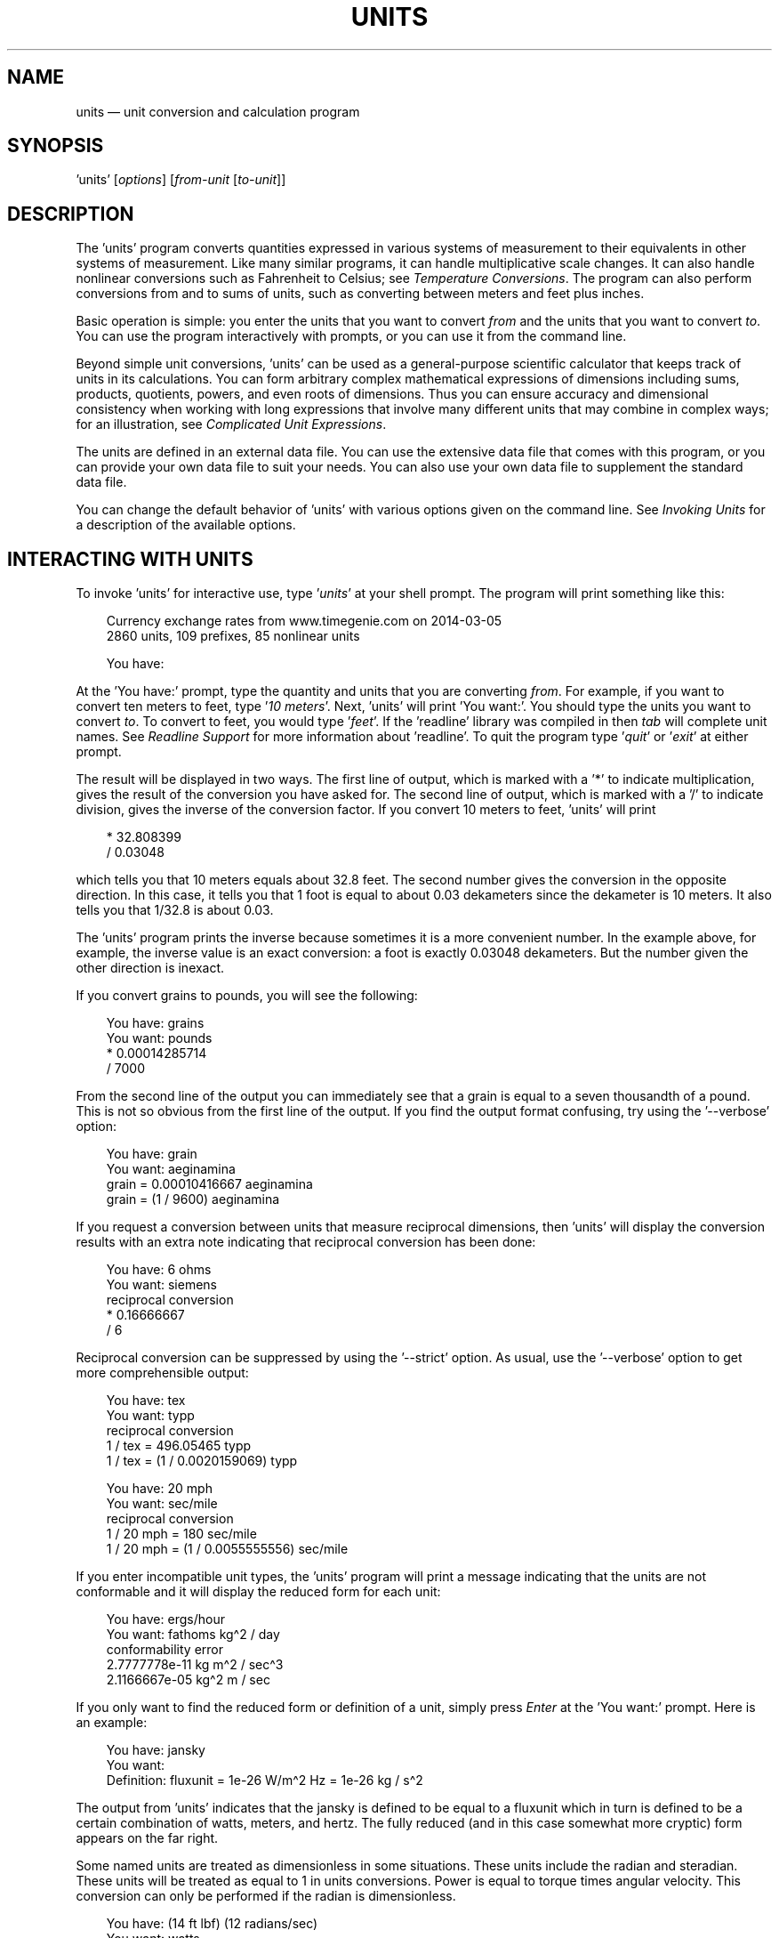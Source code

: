.\"Do not edit this file.  It was created from units.texinfo
.\"using texi2man version 1.01u on Sat Oct 20 10:02:29 EDT 2018
.\"This manual is for GNU Units (version 2.18),
.\"which performs units conversions and units calculations.
.\"
.\"Copyright \(co 1996, 1997, 1999, 2000, 2001, 2002, 2004, 2005, 2007,
.\"2011\-2018 Free Software Foundation, Inc.
.\"
.\"Permission is granted to copy, distribute and/or modify this document
.\"under the terms of the GNU Free Documentation License, Version 1.3 or
.\"any later version published by the Free Software Foundation; with no
.\"Invariant Sections, with no Front-Cover Texts, and with no Back-Cover
.\"Texts.
.TH UNITS 1   "20 October 2018"
.\"
.\" ensure that ASCII circumflex U+005E (^) is not remapped with groff
.if \n(.g .tr ^\(ha
.\" ellipsis: space periods with troff but not with nroff
.if n .ds El \&...
.if t .ds El \&.\ .\ .
.\"
.\" Extensions to man macros
.\"
.\" Constant-width font
.de CW
.hy 0
.if n \{\
.ie \\n(.$>2 \&\\$1'\\$2'\\$3
.el \&'\\$1'\\$2
.\}
.if t \{\
.ie \\n(.$>2 \&\\$1\f(CW\\$2\fR\\$3
.el \&\f(CW\\$1\fR\\$2
.\}
.hy 14
..
.\" Constant-width oblique font
.de CI
.hy 0
.if n \{\
.ie \\n(.$>2 \&\\$1'\fI\\$2\fR'\\$3
.el \&'\fI\\$1\fR'\\$2
.\}
.if t \{\
.ie \\n(.$>2 \&\\$1\f(CI\\$2\fR\\$3
.el \&\f(CI\\$1\fR\\$2
.\}
.hy 14
..
.\" Constant-width font with quotes
.de CQ
.hy 0
.if n \{\
.ie \\n(.$>2 \&\\$1'\\$2'\\$3
.el \&'\\$1'\\$2
.\}
.if t \{\
.ie \\n(.$>2 \&\\$1`\f(CW\\$2\fR'\\$3
.el \&`\f(CW\\$1\fR'\\$2
.\}
.hy 14
..
.\" Display start
.de DS
.hy 0
.if t .in +4n
.if n .in +3n
.nf
..
.\" Display end
.de DE
.fi
.in
.hy 14
..
.\" Example start
.de ES
.DS
.if t \{\
.if '\\$1'S' \{\
.nr Ex 1
.ps -1
.\}
.el .nr Ex 0
.nr mE \\n(.f
.ft CW
.\}
..
.\" Example end
.de EE
.if t \{\
.ft \\n(mE
.if \\n(Ex=1 .ps
.\}
.DE
..
.SH NAME
units \(em unit conversion and calculation program
.if n .tr \(bu*
.\" hack to prevent very thick fraction bars with gropdf
.\" '-1' makes thickness proportional to type size
.if \n(.g .if t \Z@\D't -1'@
.PP
.SH SYNOPSIS
.PP
.CW units
.RI [ options ]
.RI [ from-unit
.RI [ to-unit ]]
.PP
.SH DESCRIPTION
The
.CW "units"
program converts quantities expressed in various
systems of measurement to their equivalents in other systems of
measurement.  Like many similar programs, it can handle multiplicative
scale changes. It can also handle nonlinear conversions such as
Fahrenheit to
Celsius;
see \fITemperature Conversions\fP.
The program can also perform conversions from and to sums of
units, such as converting between meters and feet plus inches.
.PP
Basic operation is simple: you enter the units that you want to convert
\fIfrom\fP and the units that you want to convert \fIto\fP.
You can use the program interactively with prompts, or you can use it
from the command line.
.PP
Beyond simple unit conversions,
.CW "units"
can be used as a
general-purpose scientific calculator that keeps track of units in its
calculations.  You can form arbitrary complex mathematical expressions
of dimensions including sums, products, quotients, powers, and even roots
of dimensions.  Thus you can ensure accuracy and dimensional consistency
when working with long expressions that involve many different units
that may combine in complex ways; for an illustration,
see \fIComplicated Unit Expressions\fP.
.PP
The units are defined in an external data file.  You can use the
extensive data file that comes with this program, or you can
provide your own data file to suit your needs.  You can also use your
own data file to supplement the standard data file.
.PP
You can change the default behavior of
.CW "units"
with various
options given on the command line. See \fIInvoking Units\fP for a
description of the available options.
.PP
.SH INTERACTING WITH \f(BIUNITS\fP
To invoke
.CW "units"
for interactive use, type
.CI "units"
at your
shell prompt.  The program will print something like this:
.PP
.ES
Currency exchange rates from www.timegenie.com on 2014-03-05 
2860 units, 109 prefixes, 85 nonlinear units

You have:
.EE
.PP
At the
.CQ "You\ have:"
prompt, type the quantity and units that
you are converting \fIfrom\fP.  For example, if you want to convert ten
meters to feet, type
.CI "10 meters" .
Next,
.CW "units"
will print
.CQ "You\ want:" .
You should type the units you want to convert
\fIto\fP.  To convert to feet, you would type
.CI "feet" .
If the
.CW "readline"
library was compiled in then \fItab\fP will
complete unit names. See \fIReadline Support\fP for more information
about
.CW "readline" .
To quit the program type
.CI "quit"
or
.CI "exit"
at either prompt.  
.PP
The result will be displayed in two ways.  The first line of output,
which is marked with a
.CQ "*"
to indicate multiplication, gives the
result of the conversion you have asked for.  The second line of output,
which is marked with a
.CQ "/"
to indicate division, gives the inverse
of the conversion factor.  If you convert 10 meters to feet,
.CW "units"
will print
.PP
.ES
    * 32.808399
    / 0.03048
.EE
.PP
which tells you that 10 meters equals about 32.8 feet.
The second number gives the conversion in the opposite direction.
In this case, it tells you that 1 foot is equal to about
0.03 dekameters since the dekameter is 10 meters.
It also tells you that 1/32.8 is about 0.03.
.PP
The
.CW "units"
program prints the inverse because sometimes it is a
more convenient number.  In the example above, for example, the inverse
value is an exact conversion: a foot is exactly 0.03048 dekameters.
But the number given the other direction is inexact.
.PP
If you convert grains to pounds, you will see the following:
.PP
.ES
You have: grains
You want: pounds
        * 0.00014285714
        / 7000
.EE
.PP
   From the second line of the output you can immediately see that a grain
is equal to a seven thousandth of a pound.  This is not so obvious from
the first line of the output.
If you find  the output format  confusing, try using the
.CQ "--verbose"
option:
.PP
.ES
You have: grain
You want: aeginamina
        grain = 0.00010416667 aeginamina
        grain = (1 / 9600) aeginamina
.EE
.PP
If you request a conversion between units that measure reciprocal
dimensions, then
.CW "units"
will display the conversion results with an extra
note indicating that reciprocal conversion has been done:
.PP
.ES
You have: 6 ohms
You want: siemens
        reciprocal conversion
        * 0.16666667
        / 6
.EE
.PP
Reciprocal conversion can be suppressed by using the
.CQ "--strict"
option.
As usual, use
the
.CQ "--verbose"
option to get more comprehensible output:
.PP
.ES
You have: tex
You want: typp
        reciprocal conversion
        1 / tex = 496.05465 typp
        1 / tex = (1 / 0.0020159069) typp

You have: 20 mph
You want: sec/mile
        reciprocal conversion
        1 / 20 mph = 180 sec/mile
        1 / 20 mph = (1 / 0.0055555556) sec/mile
.EE
.PP
If you enter incompatible unit types, the
.CW "units"
program will
print a message indicating that the units are not conformable and
it will display the reduced form for each unit:
.PP
.ES
You have: ergs/hour
You want: fathoms kg^2 / day
conformability error
        2.7777778e-11 kg m^2 / sec^3
        2.1166667e-05 kg^2 m / sec
.EE
.PP
If you only want to find the reduced form or definition of a unit,
simply press \fIEnter\fP at the
.CQ "You\ want:"
prompt.  Here is an
example:
.PP
.ES
You have: jansky
You want:
        Definition: fluxunit = 1e-26 W/m^2 Hz = 1e-26 kg / s^2
.EE
.PP
The output from
.CW "units"
indicates that the jansky is defined to be
equal to a fluxunit which in turn is defined to be a certain combination
of watts, meters, and hertz.  The fully reduced (and in this case
somewhat more cryptic) form appears on the far right.
.PP
Some named units are treated as dimensionless in some situations.
These units include the radian and steradian.  These units will be
treated as equal to 1 in units conversions.  Power is equal to torque
times angular velocity.  This conversion can only be performed if the
radian is dimensionless.
.PP
.ES
You have: (14 ft lbf) (12 radians/sec)
You want: watts
        * 227.77742
        / 0.0043902509
.EE
.PP
It is also possible to compute roots and other non-integer powers of
dimensionless units; this allows computations such as the altitude of
geosynchronous orbit:
.PP
.ES
You have: cuberoot(G earthmass / (circle/siderealday)^2) - earthradius
You want: miles
        * 22243.267
        / 4.4957425e-05
.EE
.PP
Named dimensionless units are not treated as dimensionless
in other contexts.  They cannot be used as exponents
so for example,
.CQ "meter^radian"
is forbidden.
.PP
If you want a list of options you can type
.CI "?"
at the
.CQ "You\ want:"
prompt.  The program will display a list of named
units that are conformable with the unit that you entered at the
.CQ "You\ have:"
prompt above.  Conformable unit \fIcombinations\fP
will not appear on this list.
.PP
Typing
.CI "help"
at either prompt displays a short help message.
You can also type
.CI "help"
followed by a unit name.  This will
invoke a pager on the units data base at the point where that unit
is defined.  You can read the definition and comments that may
give more details or historical information about the unit.  (You
can generally quit out of the page by pressing
.CQ "q" .)
.PP
Typing
.CI "search"
\fItext\fP will display a list of all of the units
whose names contain \fItext\fP as a substring along with their definitions.
This may help in the case where you aren't sure of the right unit name.
.PP
.SH USING \f(BIUNITS\fP NON-INTERACTIVELY
The
.CW "units"
program can perform units conversions non-interactively
from the command line.  To do this, type the command, type the original
unit expression, and type the new units you want.  If a units
expression contains non-alphanumeric characters, you may need to protect
it from interpretation by the shell using single or double quote
characters.
.PP
If you type
.PP
.ES
units "2 liters" quarts
.EE
.PP
then
.CW "units"
will print
.PP
.ES
    * 2.1133764
    / 0.47317647
.EE
.PP
and then exit.
The output tells you that 2 liters is about 2.1 quarts, or alternatively that
a quart is about 0.47 times 2 liters.
.PP
If the conversion is successful, then
.CW "units"
will return success (zero)
to the calling environment.  If you enter  non-conformable
units then
.CW "units"
will print a message giving the reduced form of
each unit and it will return failure (nonzero) to the calling environment.
.PP
When you invoke
.CW "units"
with only one argument, it will print out
the definition of the specified unit.  It will return failure if the
unit is not defined and success if the unit is defined.
.PP
.SH UNIT DEFINITIONS
The conversion information is read from a units data file that
is called
.CQ "definitions.units"
and is usually located in
the
.CQ "/usr/share/units"
directory.
If you invoke
.CW "units"
with the
.CQ "-V"
option, it will print
the location of this file.
The default
file includes definitions for all familiar units, abbreviations and
metric prefixes.  It also includes many obscure or archaic units.
Many common spelled-out numbers (e.g.,
.CQ "seventeen" )
are recognized.
.PP
Many constants of nature are defined, including these:
.PP
.ES
pi          \fRratio of circumference to diameter\fP
c           \fRspeed of light\fP
e           \fRcharge on an electron\fP
force       \fRacceleration of gravity\fP
mole        \fRAvogadro's number\fP
water       \fRpressure per unit height of water\fP
Hg          \fRpressure per unit height of mercury\fP
au          \fRastronomical unit\fP
k           \fRBoltzman's constant\fP
mu0         \fRpermeability of vacuum\fP
epsilon0    \fRpermittivity of vacuum\fP
G           \fRGravitational constant\fP
mach        \fRspeed of sound\fP
.EE
.PP
The standard data file includes atomic masses for all of the elements
and numerous other constants.  Also included are the densities of
various ingredients used in baking so that
.CQ "2\ cups flour_sifted"
can be converted to
.CQ "grams" .
This is not an exhaustive list.
Consult the units data file to see the complete list, or to see the
definitions that are used.
.PP
The
.CQ "pound"
is a unit of mass.  To get force, multiply by the
force conversion unit
.CQ "force"
or use the shorthand
.CQ "lbf" .
(Note that
.CQ "g"
is already taken as the standard abbreviation for
the gram.)  The unit
.CQ "ounce"
is also a unit of mass.  The fluid
ounce is
.CQ "fluidounce"
or
.CQ "floz" .
When British capacity
units differ from their US counterparts, such as the British Imperial
gallon, the unit is defined both ways with
.CQ "br"
and
.CQ "us"
prefixes.  Your locale settings will determine the value of the
unprefixed unit.  Currency is prefixed with its country
name:
.CQ "belgiumfranc" ,
.CQ "britainpound" .
.PP
When searching for a unit, if the specified string does not appear
exactly as a unit name, then the
.CW "units"
program will try to
remove a trailing
.CQ "s" ,
.CQ "es" .
Next units will replace a
trailing
.CQ "ies"
with
.CQ "y" .
If that fails,
.CW "units"
will check for a prefix.  The database includes all
of the standard metric prefixes.  Only one prefix is permitted per
unit, so
.CQ "micromicrofarad"
will fail.  However, prefixes can
appear alone with no unit following them, so
.CQ "micro*microfarad"
will work, as will
.CQ "micro microfarad" .
.PP
To find out which units and prefixes are available, read the standard
units data file, which is extensively annotated.
.PP
.SS English Customary Units
English customary units differ in various ways in different
regions.  In Britain a complex system of volume measurements featured
different gallons for different materials such as a wine gallon and
ale gallon that different by twenty percent.  This complexity was
swept away in 1824 by a reform that created an entirely new gallon,
the British Imperial gallon defined as the volume occupied by ten
pounds of water.  Meanwhile in the USA the gallon is derived from the
1707 Winchester wine gallon, which is 231 cubic inches.  These gallons
differ by about twenty percent.  By default if
.CW "units"
runs in
the
.CQ "en_GB"
locale you will get the British volume measures.  If
it runs in the
.CQ "en_US"
locale you will get the US volume
measures.  In other locales the default values are the US
definitions.  If you wish to force different definitions then set the
environment variable
.CW "UNITS_ENGLISH"
to either
.CQ "US"
or
.CQ "GB"
to set the desired definitions independent of the locale.
.PP
Before 1959, the value of a yard (and other units of measure defined in
terms of it) differed slightly among English-speaking countries.  In
1959, Australia, Canada, New Zealand, the United Kingdom, the United
States, and South Africa adopted the Canadian value of 1\ yard =
0.9144\ m (exactly), which was approximately halfway between the
values used by the UK and the US; it had the additional advantage of
making 1\ inch = 2.54\ cm (exactly).  This new standard was
termed the \fIInternational Yard\fP.  Australia, Canada, and the UK then
defined all customary lengths in terms of the International Yard
(Australia did not define the furlong or rod); because many US land
surveys were in terms of the pre-1959 units, the US continued to define
customary surveyors' units (furlong, chain, rod, and link) in terms of
the previous value for the foot, which was termed the
\fIUS survey foot\fP.  The US defined a \fIUS survey mile\fP as 5280 US
survey feet, and defined a \fIstatute mile\fP as a US survey mile.  The
US values for these units differ from the international values by about
2\ ppm.
.PP
The
.CW "units"
program uses the international values for these
units; the US values can be obtained by using either the
.CQ "US"
or
the
.CQ "survey"
prefix.  In either case, the simple familiar
relationships among the units are maintained, e.g., 1
.CQ "furlong"
=
660
.CQ "ft" ,
and 1
.CQ "USfurlong"
= 660
.CQ "USft" ,
though the
metric equivalents differ slightly between the two cases.
The
.CQ "US"
prefix or the
.CQ "survey"
prefix can also be used to
obtain the US survey mile and the value of the US yard prior to 1959,
e.g.,
.CQ "USmile"
or
.CQ "surveymile"
(but \fInot\fP
.CQ "USsurveymile" ).
To get the US value of the statute mile, use
either
.CQ "USstatutemile"
or
.CQ "USmile" .
.PP
Except for distances that extend over hundreds of miles (such as in the
US State Plane Coordinate System), the differences in the miles are
usually insignificant:
.PP
.ES
You have: 100 surveymile - 100 mile
You want: inch
        * 12.672025
        / 0.078913984
.EE
.PP
The pre-1959 UK values for these units can be obtained with the prefix
.CQ "UK" .
.PP
In the US, the acre is officially defined in terms of the US survey
foot, but
.CW "units"
uses a definition based on the international
foot.  If you want the official US acre use
.CQ "USacre"
and
similarly use
.CQ "USacrefoot"
for the official US version of that
unit.  The difference between these units is about 4 parts per million.
.PP
.SH UNIT EXPRESSIONS
.SS Operators
You can enter more complicated units by combining units with operations
such as multiplication, division, powers, addition, subtraction, and
parentheses for grouping.  You can use the customary symbols for these
operators when
.CW "units"
is invoked with its default options.
Additionally,
.CW "units"
supports some extensions, including high
priority multiplication using a space, and a high priority numerical
division operator
.CQ ( "|" )
that can simplify some expressions.
.PP
You multiply units using a space or an asterisk
.CQ ( "*" ).
The next example shows both forms:
.PP
.ES
You have: arabicfoot * arabictradepound * force
You want: ft lbf
        * 0.7296
        / 1.370614
.EE
.PP
You can divide units using the slash
.CQ ( "/" )
or with
.CQ "per" :
.PP
.ES
You have: furlongs per fortnight
You want: m/s
        * 0.00016630986
        / 6012.8727
.EE
.PP
You can use parentheses for grouping:
.PP
.ES
You have: (1/2) kg / (kg/meter)
You want: league
        * 0.00010356166
        / 9656.0833
.EE
.PP
White space surrounding operators is optional, so the previous example
could have used
.CQ "(1/2)kg/(kg/meter)" .
As a consequence, however,
hyphenated spelled-out numbers (e.g.,
.CQ "forty-two" )
cannot be used;
.CQ "forty-two"
is interpreted as
.CQ "40 - 2" .
.PP
Multiplication using a space has a higher precedence
than division using a slash and is evaluated left to right;
in effect, the first
.CQ "/"
character marks the beginning of the
denominator of a unit expression.
This makes it simple to enter a quotient with several terms in the
denominator:
.CQ "J\ /\ mol\ K" .
The
.CQ "*"
and
.CQ "/"
operators have the same precedence, and are
evaluated left to right; if you multiply with
.CQ "*" ,
you must group
the terms in the denominator with parentheses:
.CQ "J\ /\ (mol\ *\ K)" .
.PP
The higher precedence of the space operator may not always be advantageous.
For example,
.CQ "m/s\ s/day"
is equivalent to
.CQ "m\ /\ s\ s\ day"
and has dimensions of length per time cubed.
Similarly,
.CQ "1/2\ meter"
refers to a unit of reciprocal length
equivalent to 0.5/meter, perhaps not what you would intend if
you entered that expression.  The get a half meter you would need to
use parentheses:
.CQ "(1/2)\ meter" .
The
.CQ "*"
operator is convenient for multiplying a sequence of
quotients.  For example,
.CQ "m/s\ *\ s/day"
is equivalent to
.CQ "m/day" .
Similarly, you could write
.CQ "1/2\ *\ meter"
to get
half a meter.
.PP
The
.CW "units"
program supports another option for numerical fractions:
you can indicate division of \fInumbers\fP with the vertical bar
.CQ ( "|" ),
so if you wanted half a meter you could write
.CQ "1|2\ meter" .
You cannot use the vertical bar to indicate division of non-numerical
units (e.g.,
.CQ "m|s"
results in an error message).
.PP
Powers of units can be specified using the
.CQ "^"
character, as shown in
the following example, or by simple concatenation of a unit and its
exponent:
.CQ "cm3"
is equivalent to
.CQ "cm^3" ;
if the exponent is more than one digit, the
.CQ "^"
is required.
You can also use
.CQ "**"
as an exponent operator.
.PP
.ES
You have: cm^3
You want: gallons
        * 0.00026417205
        / 3785.4118
.EE
.PP
Concatenation only works with a single unit name: if you write
.CQ "(m/s)2" ,
.CW "units"
will treat it as multiplication by 2.
When a unit includes a prefix, exponent operators apply to the
combination, so
.CQ "centimeter3"
gives cubic centimeters.  If you
separate the prefix from the unit with any multiplication operator (e.g.,
.CQ "centi meter^3" ),
the prefix is treated as a separate unit, so
the exponent applies only to the unit without the prefix.  The second
example is equivalent to
.CQ "centi * (meter^3)" ,
and gives a hundredth
of a cubic meter, not a cubic centimeter.  The
.CW "units"
program
is limited internally to products of 99 units; accordingly, expressions
like
.CQ "meter^100"
or
.CQ "joule^34"
(represented internally as
.CQ "kg^34\ m^68\ /\ s^68" )
will fail.
.PP
The
.CQ "|"
operator has the highest precedence, so you can write the square root of
two thirds as
.CQ "2|3^1|2" .
The
.CQ "^"
operator has the second highest precedence, and is
evaluated right to left, as usual:
.PP
.ES
You have: 5 * 2^3^2
You want:
        Definition: 2560
.EE
.PP
With a dimensionless base unit, any dimensionless exponent is meaningful
(e.g.,
.CQ "pi^exp(2.371)" ).
Even though angle is sometimes treated as
dimensionless, exponents cannot have dimensions of angle:
.PP
.ES
You have: 2^radian
                 ^
Exponent not dimensionless
.EE
.PP
If the base unit is not dimensionless, the
exponent must be a rational number \fIp\fP/\fIq\fP, and the
dimension of the unit must be a power of \fIq\fP, so
.CQ "gallon^2|3"
works but
.CQ "acre^2|3"
fails.  An exponent using the slash
.CQ ( "/" )
operator (e.g.,
.CQ "gallon^(2/3)" )
is also acceptable; the parentheses
are needed because the precedence of
.CQ "^"
is higher than that of
.CQ "/" .
Since
.CW "units"
cannot represent dimensions with
exponents greater than 99, a fully reduced exponent must have
\fIq\fP\ <\ 100.  When raising a non-dimensionless unit to a power,
.CW "units"
attempts to convert a decimal exponent to a rational
number with \fIq\fP\ <\ 100.  If this is not possible
.CW "units"
displays an error message:
.PP
.ES
You have: ft^1.234
Base unit not dimensionless; rational exponent required
.EE
.PP
A decimal exponent must match its rational representation to machine
precision, so
.CQ "acre^1.5"
works but
.CQ "gallon^0.666"
does not.
.PP
.SS Sums and Differences of Units
You may sometimes want to add values of
different units that are outside the SI.
You may also wish to use
.CW "units"
as a
calculator that keeps track of units.  Sums of conformable units are written with
the
.CQ "+"
character, and differences with the
.CQ "-"
character.
.PP
.ES
You have: 2 hours + 23 minutes + 32 seconds
You want: seconds
        * 8612
        / 0.00011611705
.EE
.PP
.ES
You have: 12 ft + 3 in
You want: cm
        * 373.38
        / 0.0026782366
.EE
.PP
.ES
You have: 2 btu + 450 ft lbf
You want: btu
        * 2.5782804
        / 0.38785542
.EE
.PP
The expressions that are added or subtracted must reduce to identical
expressions in primitive units, or an error message will be displayed:
.PP
.ES
You have: 12 printerspoint - 4 heredium
                                      ^
Illegal sum of non-conformable units
.EE
.PP
As usual, the precedence for
.CQ "+"
and
.CQ "-"
is lower than that of
the other operators.
A fractional quantity such as 2\ 1/2 cups can be given as
.CQ "(2+1|2) cups" ;
the parentheses are necessary because
multiplication has higher precedence than addition.  If you omit the
parentheses,
.CW "units"
attempts to add
.CQ "2"
and
.CQ "1|2 cups" ,
and you get an error message:
.PP
.ES
You have: 2+1|2 cups
                   ^
Illegal sum or difference of non-conformable units
.EE
.PP
The expression could also be correctly written as
.CQ "(2+1/2) cups" .
If you write
.CQ "2\ 1|2 cups"
the space is interpreted as
\fImultiplication\fP so the result is the same as
.CQ "1 cup" .
.PP
The
.CQ "+"
and
.CQ "-"
characters sometimes appears in exponents like
.CQ "3.43e+8" .
This leads to an ambiguity in an expression like
.CQ "3e+2 yC" .
The unit
.CQ "e"
is a small unit of charge, so this
can be regarded as equivalent to
.CQ "(3e+2) yC"
or
.CQ "(3 e)+(2 yC)" .
This ambiguity is resolved by always interpreting
.CQ "+"
and
.CQ "-"
as part
of an exponent if possible.
.PP
.SS Numbers as Units
For
.CW "units" ,
numbers are just another kind of unit.  They can
appear as many times as you like and in any order in a unit expression.
For example, to find the volume of a box that is 2 ft by 3 ft by 12 ft
in steres, you could do the following:
.PP
.ES
You have: 2 ft 3 ft 12 ft
You want: stere
        * 2.038813
        / 0.49048148

You have: $ 5 / yard
You want: cents / inch
        * 13.888889
        / 0.072
.EE
.PP
And the second example shows how the dollar sign in the units conversion
can precede the five.  Be careful:
.CW "units"
will interpret
.CQ "$5"
with no space as equivalent to
.CQ "dollar^5" .
.PP
.SS Built-in Functions
Several built-in functions are provided:
.CQ "sin" ,
.CQ "cos" ,
.CQ "tan" ,
.CQ "ln" ,
.CQ "log" ,
.CQ "exp" ,
.CQ "acos" ,
.CQ "atan" ,
.CQ "asin" ,
.CQ "cosh" ,
.CQ "sinh" ,
.CQ "tanh" ,
.CQ "acosh" ,
.CQ "asinh" ,
and
.CQ "atanh" .
The
.CQ "sin" ,
.CQ "cos" ,
and
.CQ "tan"
functions require either a dimensionless argument or an argument with
dimensions of angle.  
.PP
.ES
You have: sin(30 degrees)
You want:
        Definition: 0.5

You have: sin(pi/2)
You want:
        Definition: 1

You have: sin(3 kg)
                  ^
Unit not dimensionless
.EE
.PP
The other functions on the list require dimensionless arguments.  The
inverse trigonometric functions return arguments with dimensions of
angle.
.PP
The
.CQ "ln"
and
.CQ "log"
functions give natural log and log base
10 respectively.  To obtain logs for any integer base, enter the
desired base immediately after
.CQ "log" .
For example, to get log
base 2 you would write
.CQ "log2"
and to get log base 47 you could
write
.CQ "log47" .
.PP
.ES
You have: log2(32)
You want: 
        Definition: 5
You have: log3(32)
You want: 
        Definition: 3.1546488
You have: log4(32)
You want: 
        Definition: 2.5
You have: log32(32)
You want: 
        Definition: 1
You have: log(32)
You want: 
        Definition: 1.50515
You have: log10(32)
You want: 
        Definition: 1.50515
.EE
.PP
If you wish to take roots of units, you may use the
.CQ "sqrt"
or
.CQ "cuberoot"
functions.  These functions require that the argument
have the appropriate root.  You can obtain higher roots by using
fractional exponents:
.PP
.ES
You have: sqrt(acre)
You want: feet
        * 208.71074
        / 0.0047913202

You have: (400 W/m^2 / stefanboltzmann)^(1/4)
You have:
        Definition: 289.80882 K

You have: cuberoot(hectare)
                          ^
Unit not a root
.EE
.PP
.SS Previous Result
You can insert the result of the previous conversion using the
underscore
.CQ ( "_" ).
It is useful when you want to
convert the same input to several different units, for example
.PP
.ES
You have: 2.3 tonrefrigeration
You want: btu/hr
        * 27600
        / 3.6231884e-005
You have: _
You want: kW
        * 8.0887615
        / 0.12362832
.EE
.PP
Suppose you want to do some deep frying that requires an oil depth of
2\ inches.  You have 1/2 gallon of oil, and want to know the
largest-diameter pan that will maintain the required depth.  The
nonlinear unit
.CQ "circlearea"
gives the \fIradius\fP of the circle
(see \fIOther Nonlinear Units\fP, for a more detailed description) in SI
units; you want the \fIdiameter\fP in \fIinches\fP:
.PP
.ES
You have: 1|2 gallon / 2 in
You want: circlearea
        0.10890173 m
You have: 2 _
You want: in
        * 8.5749393
        / 0.1166189
.EE
.PP
In most cases, surrounding white space is optional, so the previous
example could have used
.CQ "2_" .
If
.CQ "_"
follows a non-numerical
unit symbol, however, the space is required:
.PP
.ES
You have: m_
           ^
Parse error
.EE
.PP
When
.CQ "_"
is followed by a digit, the operation is multiplication
rather than exponentiation, so that
.CQ "_2" ,
is equivalent to
.CQ "_\ *\ 2"
rather than
.CQ "_^2" .
.PP
You can use the
.CQ "_"
symbol any number of times; for example,
.PP
.ES
You have: m
You want:
        Definition: 1 m
You have: _ _
You want:
        Definition: 1 m^2
.EE
.PP
Using
.CQ "_"
before a conversion has been performed (e.g.,
immediately after invocation) generates an error:
.PP
.if \n(.g .tr '\(aq
.ES
You have: _
          ^
No previous result; '_' not set
.EE
.if \n(.g .tr ''
.PP
Accordingly,
.CQ "_"
serves no purpose when
.CW "units"
is invoked
non-interactively.
.PP
If
.CW "units"
is invoked with the
.CQ "--verbose"
option
(see \fIInvoking Units\fP), the value of
.CQ "_"
is not expanded:
.PP
.ES
You have: mile
You want: ft
        mile = 5280 ft
        mile = (1 / 0.00018939394) ft
You have: _
You want: m
        _ = 1609.344 m
        _ = (1 / 0.00062137119) m
.EE
.PP
You can give
.CQ "_"
at the
.CQ "You\ want:"
prompt, but it
usually is not very useful.
.PP
.SS Complicated Unit Expressions
The
.CW "units"
program is especially helpful in ensuring accuracy
and dimensional consistency when converting lengthy unit expressions.
.if t .ig ++
For example, one form of the Darcy-Weisbach fluid-flow equation is
.RS 5n
.PP
Delta \fIP\fP = (8 / pi)^2 (\fIrho\fP \fIfLQ\fP^2) / \fId\fP^5,
.RE
.PP
where Delta \fIP\fP is the pressure drop, \fIrho\fP is the mass density,
\fIf\fP is the (dimensionless) friction factor, \fIL\fP is the length
of the pipe, \fIQ\fP is the volumetric flow rate, and \fId\fP
is the pipe diameter.
It might be desired to have the equation in the form
.RS 5n
.PP
Delta \fIP\fP = A1 \fIrho\fP \fIfLQ\fP^2 / \fId\fP^5
.RE
.PP
.++
.if n .ig ++
.EQ
delim $$
.EN
For example, one form of the Darcy\-Weisbach fluid-flow equation is
.RS 5n
.PP
.EQ
DELTA P = 8 over pi sup 2 rho fL Q sup 2 over d sup 5 ,
.EN
.RE
.PP
where $DELTA P$ is the pressure drop, $rho$ is the mass density,
$f$ is the (dimensionless) friction factor, $L$ is the length
of the pipe, $Q$ is the volumetric flow rate, and $d$
is the pipe diameter.
It might be desired to have the equation in the form
.RS 5n
.PP
.EQ
DELTA P = A sub 1 rho fL Q sup 2 over d sup 5
.EN
.RE
.PP
.EQ
delim off
.EN
.++
.PP
that accepted the user's normal units; for typical units used in the US,
the required conversion could be something like
.PP
.ES
You have: (8/pi^2)(lbm/ft^3)ft(ft^3/s)^2(1/in^5)
You want: psi
        * 43.533969
        / 0.022970568
.EE
.PP
The parentheses allow individual terms in the expression to be entered naturally,
as they might be read from the formula.  Alternatively, the
multiplication could be done with the
.CQ "*"
rather than a space;
then parentheses are needed only around
.CQ "ft^3/s"
because of its
exponent:
.PP
.ES
You have: 8/pi^2 * lbm/ft^3 * ft * (ft^3/s)^2 /in^5
You want: psi
        * 43.533969
        / 0.022970568
.EE
.PP
Without parentheses, and using spaces for multiplication, the previous
conversion would need to be entered as
.PP
.ES
You have: 8 lb ft ft^3 ft^3 / pi^2 ft^3 s^2 in^5
You want: psi
        * 43.533969
        / 0.022970568
.EE
.PP
.SS Backwards Compatibility:
.CQ "*"
and
.CQ "-"
The original
.CW "units"
assigned multiplication a higher
precedence than division using the slash.  This differs from the
usual precedence rules, which give multiplication and division equal
precedence, and can be confusing for people who think
of units as a calculator.
.PP
The star operator
.CQ ( "*" )
included in this
.CW "units"
program
has, by default, the same precedence as division,
and hence follows the usual precedence rules.  For backwards
compatibility you can invoke
.CW "units"
with the
.CQ "--oldstar"
option.  Then
.CQ "*"
has a higher precedence than
division, and the same precedence as multiplication using the space.
.PP
Historically, the hyphen
.CQ ( "-" )
has been used in technical
publications to indicate products of units, and the original
.CW "units"
program treated it as a multiplication operator.
Because
.CW "units"
provides
several other ways to obtain unit products, and because
.CQ "-"
is a
subtraction operator in general algebraic expressions,
.CW "units"
treats the binary
.CQ "-"
as a subtraction operator by default.
For backwards compatibility use the
.CQ "--product"
option, which
causes
.CW "units"
to treat the binary
.CQ "-"
operator as a
product operator.  When
.CQ "-"
is a multiplication operator
it has the same precedence as multiplication with a space, giving it a
higher precedence than division.
.PP
When
.CQ "-"
is used as a unary operator it negates its operand.
Regardless of the
.CW "units"
options, if
.CQ "-"
appears after
.CQ "("
or after
.CQ "+"
then it will act as a negation operator.  So you can always compute 20
degrees minus 12 minutes by entering
.CQ "20\ degrees + -12\ arcmin" .
You must use this construction when you define new units because you
cannot know what options will be in force when your definition is
processed.
.PP
.SH NONLINEAR UNIT CONVERSIONS
Nonlinear units are represented using functional notation.  They make
possible nonlinear unit conversions such as temperature.
.PP
.SS Temperature Conversions
Conversions between temperatures are different from linear conversions
between temperature \fIincrements\fP\(emsee the example below.  The
absolute temperature conversions are handled by units starting with
.CQ "temp" ,
and you must use functional notation.
The temperature-increment conversions are done using units starting
with
.CQ "deg"
and they do not require functional notation.
.PP
.ES
You have: tempF(45)
You want: tempC
        7.2222222

You have: 45 degF
You want: degC
        * 25
        / 0.04
.EE
.PP
Think of
.CQ "tempF(\fIx\fP)"
not as a function but as a notation that
indicates that \fIx\fP should have units of
.CQ "tempF"
attached to
it.  See \fIDefining Nonlinear Units\fP.  The first conversion shows that if it's 45
degrees Fahrenheit outside, it's 7.2 degrees Celsius.  The second
conversion indicates that a change of 45 degrees Fahrenheit corresponds
to a change of 25 degrees Celsius.  The conversion from
.CQ "tempF(\fIx\fP)"
is to absolute temperature, so that
.PP
.ES
You have: tempF(45)
You want: degR
        * 504.67
        / 0.0019814929
.EE
.PP
gives the same result as
.PP
.ES
You have: tempF(45)
You want: tempR
        * 504.67
        / 0.0019814929
.EE
.PP
But if you convert
.CQ "tempF(\fIx\fP)"
to
.CQ "degC" ,
the output is
probably not what you expect:
.PP
.ES
You have: tempF(45)
You want: degC
        * 280.37222
        / 0.0035666871
.EE
.PP
The result is the temperature in K, because
.CQ "degC"
is defined as
.CQ "K" ,
the Kelvin. For consistent results, use the
.CQ "temp\fIX\fP"
units
when converting to a temperature rather than converting a temperature
increment.
.PP
The
.CQ "tempC()"
and
.CQ "tempF()"
definitions are limited to
positive absolute temperatures, and giving a value that would result in
a negative absolute temperature generates an error message:
.PP
.ES
You have: tempC(-275)
                    ^
Argument of function outside domain
                    ^
.EE
.PP
.SS Other Nonlinear Units
Some other examples of nonlinear units are numerous different ring
sizes and wire gauges, the grit sizes used for abrasives, the decibel
scale, shoe size, scales for the density of sugar (e.g., baume).
The standard data file also supplies units for computing the area of a
circle and the volume of a sphere.  See the standard units data file
for more details.
Wire gauges
with multiple zeroes are signified using negative numbers where two
zeroes is
.CQ "-1" .
Alternatively, you can use the synonyms
.CQ "g00" ,
.CQ "g000" ,
and so on that are defined in the standard units data file.
.PP
.ES
You have: wiregauge(11)
You want: inches
        * 0.090742002
        / 11.020255

You have: brwiregauge(g00)
You want: inches
        * 0.348
        / 2.8735632

You have: 1 mm
You want: wiregauge
        18.201919

You have: grit_P(600)
You want: grit_ansicoated
        342.76923
.EE
.PP
The last example shows the conversion from P graded sand paper,
which is the European standard and may be marked ``P600'' on the back,
to the USA standard.
.PP
You can compute the area of a circle using the nonlinear unit,
.CQ "circlearea" .
You can also do this using the circularinch or
circleinch.  The next example shows two ways to compute the area of a
circle with a five inch radius and one way to compute the volume of a
sphere with a radius of one meter.
.PP
.ES
You have: circlearea(5 in)
You want: in2
        * 78.539816
        / 0.012732395

You have: 10^2 circleinch
You want: in2
        * 78.539816
        / 0.012732395

You have: spherevol(meter)
You want: ft3
        * 147.92573
        / 0.0067601492
.EE
.PP
The inverse of a nonlinear conversion is indicated by prefixing a tilde
.CQ ( "~" )
to the nonlinear unit name:
.PP
.ES
You have: ~wiregauge(0.090742002 inches)
You want:
        Definition: 11
.EE
.PP
You can give a nonlinear unit definition without an argument or
parentheses, and press \fIEnter\fP at the
.CQ "You\ want:"
prompt to
get the definition of a nonlinear unit; if the definition is not valid
for all real numbers, the range of validity is also given.  If the
definition requires specific units this information is also
displayed:
.PP
.ES
You have: tempC
        Definition: tempC(x) = x K + stdtemp
                    defined for x >= -273.15
You have: ~tempC
        Definition: ~tempC(tempC) = (tempC +(-stdtemp))/K
                    defined for tempC >= 0 K
You have: circlearea
        Definition: circlearea(r) = pi r^2
                    r has units m
.EE
.PP
To see the definition of the inverse use the
.CQ "~"
notation.  In
this case the parameter in the functional definition will
usually be the name of the unit.  Note that the inverse for
.CQ "tempC"
shows that it requires units of
.CQ "K"
in the
specification of the allowed range of values.  
Nonlinear unit conversions are described in more detail in
\fIDefining Nonlinear Units\fP.
.PP
.SH UNIT LISTS: CONVERSION TO SUMS OF UNITS
Outside of the SI, it is sometimes desirable to convert a single
unit to a sum of units\(emfor example, feet to feet plus inches.
The conversion \fIfrom\fP sums of units was described in
\fISums and Differences of Units\fP, and is a simple matter of adding
the units with the
.CQ "+"
sign:
.PP
.ES
You have: 12 ft + 3 in + 3|8 in
You want: ft
        * 12.28125
        / 0.081424936
.EE
.PP
Although you can similarly write a sum of units to convert \fIto\fP,
the result will not be the conversion to the units in the sum, but
rather the conversion to the particular sum that you have entered:
.PP
.ES
You have: 12.28125 ft
You want: ft + in + 1|8 in
        * 11.228571
        / 0.089058524
.EE
.PP
The unit expression given at the
.CQ "You\ want:"
prompt is
equivalent to asking for conversion to multiples of
.CQ "1\ ft + 1\ in + 1|8\ in" ,
which is 1.09375 ft, so the
conversion in the previous example is equivalent to
.PP
.ES
You have: 12.28125 ft
You want: 1.09375 ft
        * 11.228571
        / 0.089058524
.EE
.PP
In converting to a sum of units like miles, feet and inches, you
typically want the largest integral value for the first unit, followed
by the largest integral value for the next, and the remainder converted
to the last unit.
You can do this conversion easily with
.CW "units"
using a special
syntax for lists of units.  You must list the desired units in order
from largest to smallest, separated by the semicolon
.CQ ( ";" )
character:
.PP
.ES
You have: 12.28125 ft
You want: ft;in;1|8 in
        12 ft + 3 in + 3|8 in
.EE
.PP
The conversion always gives integer coefficients on the units in the
list, except possibly the last unit when the conversion is not exact:
.PP
.ES
You have: 12.28126 ft
You want: ft;in;1|8 in
        12 ft + 3 in + 3.00096 * 1|8 in
.EE
.PP
The order in which you list the units is important:
.PP
.ES
You have: 3 kg
You want: oz;lb
        105 oz + 0.051367866 lb

You have: 3 kg
You want: lb;oz
        6 lb + 9.8218858 oz
.EE
.PP
Listing ounces before pounds produces a technically correct result,
but not a very useful one.  You must list the units in descending
order of size in order to get the most useful result.
.PP
Ending a unit list with the separator
.CQ ";"
has the same effect as repeating the last
unit on the list, so
.CQ "ft;in;1|8 in;"
is equivalent to
.CQ "ft;in;1|8 in;1|8 in" .
With the example above, this gives
.PP
.ES
You have: 12.28126 ft
You want: ft;in;1|8 in;
        12 ft + 3 in + 3|8 in + 0.00096 * 1|8 in
.EE
.PP
in effect separating the integer and fractional parts of the
coefficient for the last unit.  If you instead
prefer to round the last coefficient to an integer
you can do this with the
.CQ "--round"
.CQ ( "-r" )
option.
With the previous example, the result is
.PP
.ES
You have: 12.28126 ft
You want: ft;in;1|8 in
        12 ft + 3 in + 3|8 in (rounded down to nearest 1|8 in)
.EE
.PP
When you use the
.CQ "-r"
option, repeating the last unit on the
list has no effect (e.g.,
.CQ "ft;in;1|8 in;1|8 in"
is equivalent to
.CQ "ft;in;1|8 in" ),
and hence neither does ending a list with a
.CQ ";" .
With a single unit and the
.CQ "-r"
option, a terminal
.CQ ";"
\fIdoes\fP have an effect: it causes
.CW "units"
to treat the
single unit as a list and produce a rounded value for the single unit.
Without the extra
.CQ ";" ,
the
.CQ "-r"
option has no effect on
single unit conversions.  This example shows the output using the
.CQ "-r"
option:
.PP
.ES
You have: 12.28126 ft
You want: in
        * 147.37512
        / 0.0067854058

You have: 12.28126 ft
You want: in;
        147 in (rounded down to nearest in)
.EE
.PP
Each unit that appears in the list must be conformable with the first
unit on the list, and of course the listed units must also be
conformable with the unit that you enter at the
.CQ "You\ have:"
prompt.
.PP
.ES
You have: meter
You want: ft;kg
             ^
conformability error
        ft = 0.3048 m
        kg = 1 kg

You have: meter
You want: lb;oz
conformability error
        1 m
        0.45359237 kg
.EE
.PP
In the first case,
.CW "units"
reports the disagreement between
units appearing on the list.  In the second case,
.CW "units"
reports disagreement between the unit you entered and the desired
conversion.  This conformability error is based on the first
unit on the unit list.
.PP
Other common candidates for conversion to sums of units are
angles and time:
.PP
.ES
You have: 23.437754 deg
You want; deg;arcmin;arcsec
    23 deg + 26 arcmin + 15.9144 arcsec

You have: 7.2319 hr
You want: hr;min;sec
    7 hr + 13 min + 54.84 sec
.EE
.PP
In North America, recipes for cooking typically measure ingredients by
volume, and use units that are not always convenient multiples of each
other.  Suppose that you have a recipe for 6 and you wish to make a
portion for 1.  If the recipe calls for 2\ 1/2 cups of an
ingredient, you might wish to know the measurements in terms of
measuring devices you have available, you could use
.CW "units"
and
enter
.PP
.ES
You have: (2+1|2) cup / 6
You want: cup;1|2 cup;1|3 cup;1|4 cup;tbsp;tsp;1|2 tsp;1|4 tsp
        1|3 cup + 1 tbsp + 1 tsp
.EE
.PP
By default, if a unit in a list begins with fraction of the form
1|\fIx\fP and its multiplier is an integer, the fraction is given as
the product of the multiplier and the numerator; for example,
.PP
.ES
You have: 12.28125 ft
You want: ft;in;1|8 in;
        12 ft + 3 in + 3|8 in
.EE
.PP
In many cases, such as the example above, this is what is wanted, but
sometimes it is not.  For example, a cooking recipe for 6 might call
for 5\ 1/4 cup of an ingredient, but you want a portion for 2, and
your 1-cup measure is not available; you might try
.PP
.ES
You have: (5+1|4) cup / 3
You want: 1|2 cup;1|3 cup;1|4 cup
        3|2 cup + 1|4 cup
.EE
.PP
This result might be fine for a baker who has a 1\ 1/2-cup measure
(and recognizes the equivalence), but it may not be as useful to
someone with more limited set of measures, who does want to do
additional calculations, and only wants to know ``How many 1/2-cup
measures to I need to add?''  After all, that's what was actually
asked.  With the
.CQ "--show-factor"
option, the factor will not be
combined with a unity numerator, so that you get
.PP
.ES
You have: (5+1|4) cup / 3
You want: 1|2 cup;1|3 cup;1|4 cup
        3 * 1|2 cup + 1|4 cup
.EE
.PP
A user-specified fractional unit with a numerator other than 1 is never
overridden, however\(emif a unit list specifies
.CQ "3|4 cup;1|2 cup" ,
a result equivalent to 1\ 1/2 cups will always be shown as
.CQ "2 * 3|4\ cup"
whether or not the
.CQ "--show-factor"
option
is given.
.PP
Some applications for unit lists may be less obvious.  Suppose that you
have a postal scale and wish to ensure that it's accurate at 1\ oz,
but have only metric calibration weights.  You might try
.PP
.ES
You have: 1 oz
You want: 100 g;50 g; 20 g;10 g;5 g;2 g;1 g;
        20 g + 5 g + 2 g + 1 g + 0.34952312 * 1 g
.EE
.PP
You might then place one each of the 20\ g, 5\ g, 2\ g, and
1\ g weights on the scale and hope that it indicates close to
.PP
.ES
You have: 20 g + 5 g + 2 g + 1 g
You want: oz;
        0.98767093 oz
.EE
.PP
Appending
.CQ ";"
to
.CQ "oz"
forces a one-line display that includes
the unit; here the integer part of the result is zero, so it is not
displayed.
.PP
A unit list such as
.PP
.ES
cup;1|2\ cup;1|3\ cup;1|4\ cup;tbsp;tsp;1|2\ tsp;1|4\ tsp
.EE
.PP
can be tedious to enter.  The
.CW "units"
program provides shorthand names
for some common combinations:
.PP
.ES
hms         \fRhours, minutes, seconds\fP
dms         \fRangle: degrees, minutes, seconds\fP
time        \fRyears, days, hours, minutes and seconds\fP
usvol       \fRUS cooking volume: cups and smaller\fP
.EE
.PP
Using these shorthands, or \fIunit list aliases\fP,
you can do the following conversions:
.PP
.ES
You have: anomalisticyear
You want: time
        1 year + 25 min + 3.4653216 sec
You have: 1|6 cup
You want: usvol
        2 tbsp + 2 tsp
.EE
.PP
You cannot combine a unit list alias with other units: it must appear
alone at the
.CQ "You\ want:"
prompt.
.PP
You can display the definition of a unit list alias by entering it at
the
.CQ "You\ have:"
prompt:
.PP
.ES
You have: dms
        Definition: unit list, deg;arcmin;arcsec
.EE
.PP
When you specify compact output with
.CQ "--compact" ,
.CQ "--terse"
or
.CQ "-t"
and perform conversion to a unit list,
.CW "units"
lists the conversion factors for each unit in the
list, separated by semicolons.  
.PP
.ES
You have: year
You want: day;min;sec
365;348;45.974678
.EE
.PP
Unlike the case of regular
output, zeros \fIare\fP included in this output list:
.PP
.ES
You have: liter
You want: cup;1|2 cup;1|4 cup;tbsp
4;0;0;3.6280454
.EE
.PP
.SH USING CGS UNITS
The SI\(eman extension of the MKS (meter\-kilogram\-second) system\(emhas
largely supplanted the older CGS (centimeter\-gram\-second) system, but
CGS units are still used in a few specialized fields, especially in
physics where they lead to a more elegant formulation of Maxwell's equations.
Conversions between SI and CGS involving mechanical units are
straightforward, involving powers of 10 (e.g., 1\ m\ =\ 100\ cm).
Conversions involving electromagnetic units are more complicated, and
.CW "units"
supports three different systems of CGS units: 
electrostatic units (ESU), electromagnetic units (EMU), and the
Gaussian system.  
The differences between these systems
arise from different choices made for proportionality
constants in electromagnetic equations.
Coulomb's law gives electrostatic force between two
charges separated by a distance
.EQ
delim $$
.EN
.if n \fIr\fP:
.if t $r$:
.RS 5n
.PP
.if n \fIF\fP = \fIk\fP_C \fIq\fP_1\ \fIq\fP_2\ /\ \fIr\fP^2.
.if t \{
.EQ
F = k sub roman C { q sub 1 q sub 2} over r sup 2.
.EN
.\}
.RE
.PP
.PP
Ampere's law gives the electromagnetic force per unit length
between two current-carrying conductors separated by a distance
.if n \fIr\fP:
.if t $r$:
.RS 5n
.PP
.if n \fIF\fP/\fIl\fP = 2 \fIk\fP_A \fII\fP_1\ \fII\fP_2\ /\ \fIr\fP.
.if t \{
.EQ
F over l = 2 k sub roman A { I sub 1 I sub 2 } over r .
.EN
.\}
.RE
.PP
.PP
The two constants,
.if n \fIk\fP_C and \fIk\fP_A,
.if t $k sub roman C$ and $k sub roman A$,
are related by the square of the speed of light:
.if n \fIk\fP_A\ =\ \fIk\fP_C\ /\ \fIc\fP^2.
.if t $k sub roman A = k sub roman C / c sup 2$.
.PP
In the SI, the constants have dimensions, and an additional base unit,
the ampere, measures electric current.  The CGS systems do not define
new base units, but express charge and current as derived units in
terms of mass, length, and time.  In the ESU system, the constant for
Coulomb's law is chosen to be unity and dimensionless, which defines
the unit of charge.  In the EMU system, the constant for Ampere's law
is chosen to be unity and dimensionless, which defines a unit of
current.  The Gaussian system usually uses the ESU units for charge
and current; it chooses another constant so that the units for the
electric and magnetic fields are the same.
.PP
The dimensions of electrical quantities in the various CGS systems are
different from the SI dimensions for the same units;
strictly, conversions between these systems and SI are not possible.
But units in different systems relate to the same physical quantities,
so there is a \fIcorrespondence\fP between these units.
The
.CW "units"
program defines the units so that you can convert
between corresponding units in the various systems.  
.PP
.SS Specifying CGS Units
The CGS definitions involve
.if n cm^(1/2) and g^(1/2),
.if t cm$"" sup {1/2}$ and g$"" sup {1/2}$,
which is problematic because
.CW "units"
does not normally support
fractional roots of base units.  The
.CQ "--units"
.CQ ( "-u" )
option allows selection of a CGS unit system and works around this
restriction by introducing base units for the square roots of
length and mass:
.CQ "sqrt_cm"
and
.CQ "sqrt_g" .
The centimeter
then becomes
.CQ "sqrt_cm^2"
and the gram,
.CQ "sqrt_g^2" .
This allows working from
equations using the units in the CGS system, and
enforcing dimensional conformity within that system.  Recognized
arguments to the
.CQ "--units"
option are
.CQ "gauss[ian]" ,
.CQ "esu" ,
.CQ "emu" ,
and
.CQ "si" ;
the argument is case insensitive.
The default mode for
.CW "units"
is SI units; the only effect of
giving
.CQ "si"
with the
.CQ "--units"
option is to prepend
.CQ "(SI)"
to the
.CQ "You\ have:"
prompt.  Giving an unrecognized
system generates a warning, and
.CW "units"
uses SI units.
.PP
The changes resulting from the
.CQ "--units"
option are actually
controlled by the
.CW "UNITS_SYSTEM"
environment variable.  If you
frequently work with one of the supported CGS units systems, you may set
this environment variable rather than giving the
.CQ "--units"
option
at each invocation.  As usual, an option given on the command line
overrides the setting of the environment variable. For example, if you would
normally work with Gaussian units but might occasionally work with
SI, you could set
.CW "UNITS_SYSTEM"
to
.CQ "gaussian"
and specify
SI with the
.CQ "--units"
option.
Unlike the argument to the
.CQ "--units"
option, the value of
.CW "UNITS_SYSTEM"
\fIis\fP case sensitive, so setting a value of
.CQ "EMU"
will have no effect other than to give an error message and
set SI units.
.PP
The CGS definitions appear as conditional settings in the standard
units data file, which you can consult for more information on how
these units are defined, or on how to define an alternate units system.
.PP
.SS CGS Units Systems
The ESU system derives the electromagnetic units from its unit of
charge, the statcoulomb,
which is defined from 
Coulomb's law.  The statcoulomb equals
.if n dyne^(1/2)\ cm, or cm^(3/2)\ g^(1/2)\ s^(\(mi1).
.if t $roman dyne sup {1/2} ^ roman cm$,
.if t or $roman cm sup {3/2} ^ roman g sup {1/2} ^ roman s sup {-1}$.
The unit of current, the statampere, is statcoulomb\ sec, analogous to
the relationship in SI.  Other electrical units are then derived in a
manner similar to that for SI units; the units use the SI names prefixed
by
.CQ "stat-" ,
e.g.,
.CQ "statvolt"
or
.CQ "statV" .
The prefix
.CQ "st-"
is also recognized (e.g.,
.CQ "stV" ).
.PP
The EMU system derives the electromagnetic units from its unit of current,
the abampere, which is defined in terms of Ampere's law.  The abampere
is equal to 
.if n dyne^(1/2), or cm^(1/2)\ g^(1/2)\ s^(\(mi1).
.if t $roman dyne sup {1/2}$,
.if t or $roman cm sup {1/2} ^ roman g sup {1/2} ^ roman s sup{-1}$.
.EQ
delim off
.EN
The unit of charge, the abcoulomb, is
abampere\ sec, again analogous to the SI relationship.
Other electrical units are then derived in a
manner similar to that for SI units; the units use the SI names prefixed
by
.CQ "ab-" ,
e.g.,
.CQ "abvolt"
or
.CQ "abV" .
The magnetic field
units include the gauss, the oersted and the maxwell. 
.PP
The Gaussian units system, which was also known as the Symmetric
System,
uses the same charge and current units as the ESU system (e.g.,
.CQ "statC" ,
.CQ "statA" );
it differs by defining the magnetic field
so that it has the same units as the electric field.  The resulting
magnetic field units are the same ones used in the EMU system: the
gauss, the oersted and the maxwell.
.PP
.SS Conversions Between Different Systems
The CGS systems define units that measure the same thing but may have
conflicting dimensions.  Furthermore, the dimensions of the
electromagnetic CGS units are never compatible with SI.
But if you measure charge in two different systems you have measured the
same physical thing, so there is a \fIcorrespondence\fP between the
units in the different systems, and
.CW "units"
supports conversions
between corresponding units.  When running with SI,
.CW "units"
defines all of the CGS units in terms of SI.  When you select a CGS
system,
.CW "units"
defines the SI units and the other CGS system
units in terms of the system you have selected.
.PP
.ES
(Gaussian) You have: statA
           You want: abA
        * 3.335641e-11
        / 2.9979246e+10
(Gaussian) You have: abA
           You want: sqrt(dyne)
conformability error
        2.9979246e+10 sqrt_cm^3 sqrt_g / s^2
        1 sqrt_cm sqrt_g / s
.EE
.PP
In the above example,
.CW "units"
converts between the current
units statA and abA even though the abA, from the EMU system, has
incompatible dimensions.  This works because in Gaussian mode, the abA
is defined in terms of the statA, so it does not have the correct
definition for EMU; consequently, you cannot convert the abA to its EMU
definition.
.PP
One challenge of conversion is that because
the CGS system has fewer base units, quantities that have different
dimensions in SI may have the same dimension in a CGS system.  And
yet, they may not have the same conversion factor.  For example, the
unit for the E field and B fields are the same in the
Gaussian system, but the conversion factors to SI are quite
different.  This means that correct conversion is only possible if you
keep track of what quantity is being measured.  You cannot convert
statV/cm to SI without indicating which type of field the unit
measures.  To aid in dimensional analysis,
.CW "units"
defines
various dimension units such as LENGTH, TIME, and CHARGE to be the
appropriate dimension in SI.  The
electromagnetic dimensions such as B_FIELD or E_FIELD may be useful
aids both for conversion and dimensional analysis in CGS.  You
can convert them to or from CGS in order to perform SI conversions
that in some cases will not work directly due to dimensional incompatibilities.
This example shows how the Gaussian system uses the same units for all
of the fields, but they all have different conversion factors with
SI. 
.PP
.ES
(Gaussian) You have: statV/cm
           You want: E_FIELD
        * 29979.246
        / 3.335641e-05
(Gaussian) You have: statV/cm
           You want: B_FIELD
        * 0.0001
        / 10000
(Gaussian) You have: statV/cm
           You want: H_FIELD
        * 79.577472
        / 0.012566371
(Gaussian) You have: statV/cm
           You want: D_FIELD
        * 2.6544187e-07
        / 3767303.1
.EE
.PP
The next example shows that the oersted cannot be converted directly
to the SI unit of magnetic field, A/m, because the dimensions
conflict.  We cannot redefine the ampere to make this work because
then it would not convert with the statampere.  But you can still do
this conversion as shown below.
.PP
.ES
(Gaussian) You have: oersted
           You want: A/m
conformability error
        1 sqrt_g / s sqrt_cm
        29979246 sqrt_cm sqrt_g / s^2
(Gaussian) You have: oersted
           You want: H_FIELD
        * 79.577472
        / 0.012566371
.EE
.PP
.SS Prompt Prefix
If a unit system is specified with the
.CQ "--units"
option, the
selected system's name is prepended to the
.CQ "You\ have:"
prompt
as a reminder, e.g.,
.PP
.ES
(Gaussian) You have: stC
           You want:
        Definition: statcoulomb = sqrt(dyne) cm = 1 sqrt_cm^3 sqrt_g / s
.EE
.PP
You can suppressed the prefix by including a line
.PP
.ES
!prompt
.EE
.PP
with no argument in a site or personal units data file.  The prompt can
be conditionally suppressed by including such a line within
.CQ "!var"
...
.CQ "!endvar"
constructs, e.g.,
.PP
.ES
!var UNITS_SYSTEM gaussian gauss
!prompt
!endvar
.EE
.PP
This might be appropriate if you normally use Gaussian units and find
the prefix distracting but want to be reminded when you have selected a
different CGS system.
.PP
.SH LOGGING CALCULATIONS
The
.CQ "--log"
option allows you to save the results of calculations
in a file; this can be useful if you need a permanent record of your
work.  For example, the fluid-flow conversion in
\fIComplicated Unit Expressions\fP, is lengthy, and if you were to use
it in designing a piping system, you might want a record of it for the
project file.  If the interactive session
.PP
.ES
# Conversion factor A1 for pressure drop
# dP = A1 rho f L Q^2/d^5
You have: (8/pi^2) (lbm/ft^3)ft(ft^3/s)^2(1/in^5) # Input units
You want: psi
        * 43.533969
        / 0.022970568
.EE
.PP
were logged, the log file would contain
.PP
.ES
### Log started Fri Oct 02 15:55:35 2015

# Conversion factor A1 for pressure drop
# dP = A1 rho f L Q^2/d^5
From: (8/pi^2) (lbm/ft^3)ft(ft^3/s)^2(1/in^5)   # Input units
To:   psi
        * 43.533969
        / 0.022970568
.EE
.PP
The time is written to the log file when the file is opened.
.PP
The use of comments can help clarify the meaning of calculations for
the log.  
The log includes conformability errors between the units at the
.CQ "You\ have:"
and
.CQ "You\ want:"
prompts, but not other
errors, including lack of conformability of items in sums or differences
or among items in a unit list.  For example, a conversion between zenith
angle and elevation angle could involve
.PP
.ES
You have: 90 deg - (5 deg + 22 min + 9 sec)
                                   ^
Illegal sum or difference of non-conformable units
You have: 90 deg - (5 deg + 22 arcmin + 9 arcsec)
You want: dms
        84 deg + 37 arcmin + 51 arcsec
You have: _
You want: deg
        * 84.630833
        / 0.011816024
You have:
.EE
.PP
The log file would contain
.PP
.ES
From: 90 deg - (5 deg + 22 arcmin + 9 arcsec)
To:   deg;arcmin;arcsec
        84 deg + 37 arcmin + 51 arcsec
From: _
To:   deg
        * 84.630833
        / 0.011816024
.EE
.PP
The initial entry error (forgetting that minutes have dimension of time,
and that arcminutes must be used for dimensions of angle) does not
appear in the output.  When converting to a unit list alias,
.CW "units"
expands the alias in the log file.
.PP
The
.CQ "From:"
and
.CQ "To:"
tags are written to the log file even if
the
.CQ "--quiet"
option is given.  If the log file exists when
.CW "units"
is invoked, the new results are appended to the log file.
The time is written to the log file each time the file is opened.
The
.CQ "--log"
option is ignored when
.CW "units"
is used
non-interactively.
.PP
.SH INVOKING \f(BIUNITS\fP
You invoke
.CW "units"
like this:
.PP
.ES
units [\fIoptions\fP] [\fIfrom-unit\fP [\fIto-unit\fP]]
.EE
.PP
If the \fIfrom-unit\fP and \fIto-unit\fP are omitted, the program
will use interactive prompts to determine which conversions to perform.
See \fIInteractive Use\fP.
If both \fIfrom-unit\fP and \fIto-unit\fP are given,
.CW "units"
will
print the result of that single conversion and then exit.
If only \fIfrom-unit\fP appears on the command line,
.CW "units"
will
display the definition of that unit and exit.
Units specified on the command line may need
to be quoted to protect them from shell interpretation and to group
them into two arguments.  See \fICommand Line Use\fP.
.PP
The default behavior of
.CW "units"
can be changed by various
options given on the command line.  In most cases, the options may be
given in either short form (a single
.CQ "-"
followed by a single
character)
or long form
.CQ ( "--" ""
followed by a word or hyphen-separated words).
Short-form options are cryptic but require
less typing; long-form options require more typing but are more
explanatory and may be more mnemonic.  With long-form options you need
only enter sufficient characters to uniquely identify the option to
the program.  For example,
.CQ "--out\ %f"
works, but
.CQ "--o\ %f"
fails because
.CW "units"
has other long options
beginning with
.CQ "o" .
However,
.CQ "--q"
works because
.CQ "--quiet"
is the only long option beginning with
.CQ "q" .
.PP
Some options require
arguments to specify a value (e.g.,
.CQ "-d\ 12"
or
.CQ "--digits\ 12" ).
Short-form options that do not take
arguments may be concatenated (e.g.,
.CQ "-erS"
is equivalent to
.CQ "-e\ -r\ -S" );
the last option in such a list may be one
that takes an argument (e.g.,
.CQ "-ed\ 12" ).
With short-form
options, the space between an option and its argument is optional (e.g.,
.CQ "-d12"
is equivalent to
.CQ "-d\ 12" ).
Long-form options may
not be concatenated, and the space between a long-form option and its
argument is required.  Short-form and long-form options may be
intermixed on the command line.  Options may be given in any order, but
when incompatible options (e.g.,
.CQ "--output-format"
and
.CQ "--exponential" )
are given in combination, behavior is controlled
by the last option given.  For example,
.CQ "-o%.12f\ -e"
gives
exponential format with the default eight significant digits).
.PP
The following options are available:
.PP
.TP
.BR "-\^c" ", " "-\^-\^check"
Check that all units and prefixes defined in the units data file reduce
to primitive units.  Print a list of all units that
cannot be reduced.  Also display some other diagnostics about
suspicious definitions in the units data file.  Only definitions active
in the current locale are checked.  You should always run
.CW "units"
with this option after modifying a units data file.
.PP
.TP
.BR "-\^-\^check-verbose" ", " "-\^-\^verbose-check"
Like the
.CQ "--check"
option, this option prints a list of units that
cannot be reduced.  But to help find unit  definitions that cause
endless loops,
it lists the units as they are checked.
If
.CW "units"
hangs, then the last unit to be printed has a bad
definition.  Only definitions active in the current locale are checked.
.PP
.TP
.BR "-\^d \fIndigits\fP" ", " "-\^-\^digits \fIndigits\fP"
Set the number of significant digits in the output to the value
specified (which must be greater than zero).  For example,
.CQ "-d\ 12"
sets the number of significant digits to 12.
With exponential output
.CW "units"
displays one digit to the left
of the decimal
point
and eleven digits to the right of the decimal point.
On most systems, the maximum number of internally meaningful digits is
15; if you specify a greater number than your system's maximum,
.CW "units"
will print a warning and set the number to the largest meaningful
value.  To directly set the maximum value, give an argument
of
.CW "max"
(e.g.,
.CQ "-d\ max" ).
Be aware, of course, that
``significant'' here refers only to the \fIdisplay\fP of numbers; if
results depend on physical constants not known to this precision, the
physically meaningful precision may be less than that shown.  The
.CQ "--digits"
option conflicts with the
.CQ "--output-format"
option.
.PP
.TP
.BR "-\^e" ", " "-\^-\^exponential"
Set the numeric output format to exponential (i.e., scientific
notation), like that used in the Unix
.CW "units"
program.
The default precision is eight significant digits (seven digits to the
right of the decimal point); this can be changed with the
.CQ "--digits"
option.  The
.CQ "--exponential"
option conflicts with the
.CQ "--output-format"
option.
.PP
.TP
.BR "-\^o \fIformat\fP" ", " "-\^-\^output-format \fIformat\fP"
This option affords complete control over the numeric output format
using the specified \fIformat\fP. The format is a single floating
point numeric format for the
.CW "printf()"
function in the
C programming language.  All compilers support the format types
.CQ "g"
and
.CQ "G"
to specify significant digits,
.CQ "e"
and
.CQ "E"
for
scientific notation, and
.CQ "f"
for fixed-point decimal.
The ISO C99 standard introduced the
.CQ "F"
type for fixed-point
decimal and the
.CQ "a"
and
.CQ "A"
types for hexadecimal
floating point; these types are allowed with compilers that support
them.  The default format is
.CQ "%.8g" ;
for greater precision, you
could specify
.CQ "-o\ %.15g" .
See \fINumeric Output Format\fP and
the documentation for
.CW "printf()"
for more detailed descriptions of the
format specification.  The
.CQ "--output-format"
option affords the
greatest control of the output appearance, but requires at least
rudimentary knowledge of the
.CW "printf()"
format syntax.  If you
don't want to bother with the
.CW "printf()"
syntax, you can specify
greater precision more simply with the
.CQ "--digits"
option or
select exponential format with
.CQ "--exponential" .
The
.CQ "--output-format"
option is incompatible with the
.CQ "--exponential"
and
.CQ "--digits"
options.
.PP
.TP
.BR "-\^f \fIfilename\fP" ", " "-\^-\^file \fIfilename\fP"
Instruct
.CW "units"
to load the units file \fIfilename\fP.  You
can specify up to 25 units files on the command line.  When you use
this option,
.CW "units"
will load \fIonly\fP the files you list
on the command line; it will not load the standard file or your
personal units file unless you explicitly list them.  If \fIfilename\fP
is the empty string
.CQ ( "-f\ """"" ),
the default units file (or that
specified by
.CW "UNITSFILE" )
will be loaded in addition to any others
specified with
.CQ "-f" .
.PP
.TP
.BR "-\^L \fIlogfile\fP" ", " "-\^-\^log \fIlogfile\fP"
Save the results of calculations in the file \fIlogfile\fP; this can be
useful if it is important to have a record of unit conversions or other
calculations that are to be used extensively or in a critical activity
such as a program or design project.  If \fIlogfile\fP exits, the new
results are appended to the file.
This option is ignored when
.CW "units"
is used non-interactively.
See \fILogging Calculations\fP for a more detailed description and some
examples.
.PP
.TP
.BR "-\^H \fIfilename\fP" ", " "-\^-\^history \fIfilename\fP"
Instruct
.CW "units"
to save history to \fIfilename\fP, so that a
record of your commands is available for retrieval across different
.CW "units"
invocations.  To prevent the history from being saved
set \fIfilename\fP to the empty string
.CQ ( "-H\ """"" ).
This
option has no effect if readline is not available.  
.PP
.TP
.BR "-\^h" ", " "-\^-\^help"
Print out a summary of the options for
.CW "units" .
.PP
.TP
.BR "-\^m" ", " "-\^-\^minus"
Causes
.CQ "-"
to be interpreted as a subtraction operator.  This is
the default behavior.
.PP
.TP
.BR "-\^p" ", " "-\^-\^product"
Causes
.CQ "-"
to be interpreted as a multiplication operator when it
has two operands.  It will act as a negation operator when it has only one
operand:
.CQ "(-3)" .
By default
.CQ "-"
is treated as a
subtraction operator.
.PP
.TP
.BR "-\^-\^oldstar"
Causes
.CQ "*"
to have the old-style precedence, higher than the
precedence of division so that
.CQ "1/2*3"
will equal
.CQ "1/6" .
.PP
.TP
.BR "-\^-\^newstar"
Forces
.CQ "*"
to have the new (default) precedence that follows
the usual rules of algebra: the precedence of
.CQ "*"
is the same as
the precedence of
.CQ "/" ,
so that
.CQ "1/2*3"
will equal
.CQ "3/2" .
.PP
.TP
.BR "-\^-\^compact"
Give compact output featuring only the conversion factor.  This turns
off the
.CQ "--verbose"
option.
.PP
.TP
.BR "-\^q" ", " "-\^-\^quiet" ", " "-\^-\^silent"
Suppress prompting of the user for units and the display of statistics
about the number of units loaded.
.PP
.TP
.BR "-\^n" ", " "-\^-\^nolists"
Disable conversion to unit lists.
.PP
.TP
.BR "-\^r" ", " "-\^-\^round"
When converting to a combination of units given by a unit list, round
the value of the last unit in the list to the nearest integer.
.PP
.TP
.BR "-\^S" ", " "-\^-\^show-factor"
When converting to a combination of units specified in a list,
always show a non-unity factor before a unit that
begins with a fraction with a unity denominator.  By default, if the
unit in a list begins with fraction of the form 1|\fIx\fP and
its multiplier is an integer other than 1, the fraction is given as the
product of the multiplier and the numerator (e.g.,
.CQ "3|8\ in"
rather than
.CQ "3 * 1|8\ in" ).
In some cases, this is not what is
wanted; for example, the results for a cooking recipe might show
.CQ "3 * 1|2\ cup"
as
.CQ "3|2\ cup" .
With the
.CQ "--show-factor"
option, a
result equivalent to 1.5 cups will display as
.CQ "3 * 1|2\ cup"
rather than
.CQ "3|2\ cup" .
A user-specified fractional unit with
a numerator other than 1 is never overridden, however\(emif a unit list
specifies
.CQ "3|4 cup;1|2 cup" ,
a result equivalent to 1\ 1/2 cups
will always be shown as
.CQ "2 * 3|4\ cup"
whether or not the
.CQ "--show-factor"
option is given.
.PP
.TP
.BR "-\^s" ", " "-\^-\^strict"
Suppress conversion of units to their reciprocal units.  For
example,
.CW "units"
will normally convert hertz to seconds
because these units are reciprocals of each other.  The strict option
requires that units be strictly conformable to perform a conversion, and
will give an error if you attempt to convert hertz to seconds.
.PP
.TP
.BR "-\^1" ", " "-\^-\^one-line"
Give only one line of output (the forward conversion).  Do not print
the reverse conversion.  If a reciprocal conversion is
performed then
.CW "units"
will still print the ``reciprocal
conversion'' line.
.PP
.TP
.BR "-\^t" ", " "-\^-\^terse"
Give terse output when converting units.  This option can be used when
calling
.CW "units"
from another program so that the output is easy to
parse.  This option has the combined
effect of these options:
.CQ "--strict"
.CQ "--quiet"
.CQ "--one-line"
.CQ "--compact" .
When combined with
.CQ "--version"
it produces
a display showing only the program name and version number.  
.PP
.TP
.BR "-\^v" ", " "-\^-\^verbose"
Give slightly more verbose output when converting units.  When combined
with the
.CQ "-c"
option this gives the same effect as
.CQ "--check-verbose" .
When combined with
.CQ "--version"
produces a more detailed output, equivalent to the
.CQ "--info"
option.  
.PP
.TP
.BR "-\^V" ", " "-\^-\^version"
Print the program version number, tell whether the
.CW "readline"
library has been included, tell whether UTF-8 support has been included;
give the locale, the location of the default units data file, and the
location of the personal units data file; indicate if the personal units
data file does not exist.
.PP
When given in combination with the
.CQ "--terse"
option, the program
prints only the version number and exits.
.PP
When given in combination with the
.CQ "--verbose"
option, the
program, the
.CQ "--version"
option has the same effect as the
.CQ "--info"
option below.
.PP
.TP
.BR "-\^I" ", " "-\^-\^info"
Print the information given with the
.CQ "--version"
option, show the
pathname of the units program, show the status of the
.CW "UNITSFILE"
and
.CW "MYUNITSFILE"
environment variables, and additional information
about how
.CW "units"
locates the related files.  On systems running
Microsoft Windows, the status of the
.CW "UNITSLOCALE"
environment
variable and information about the related locale map are also given.
This option is usually of interest only to developers and
administrators, but it can sometimes be useful for troubleshooting.
.PP
Combining the
.CQ "--version"
and
.CQ "--verbose"
options has the
same effect as giving
.CQ "--info" .
.PP
.TP
.BR "-\^U" ", " "-\^-\^unitsfile"
Print the location of the default units data file and exit; if the file
cannot be found, print ``Units data file not found''.
.PP
.TP
.BR "-\^u (gauss[ian]|esu|emu)" ", " "-\^-\^units (gauss[ian]|esu|emu)"
Specify a CGS units system: Gaussian, ESU, or EMU.
.PP
.TP
.BR "-\^l \fIlocale\fP" ", " "-\^-\^locale \fIlocale\fP"
Print the information given with the
.CQ "--version"
option, show the
Force a specified locale such as
.CQ "en_GB"
to get British
definitions by default.  This overrides the locale determined from
system settings or environment variables.
See \fILocale\fP for a description of locale format.
.PP
.SH ADDING YOUR OWN DEFINITIONS
.SS Units Data Files
The units and prefixes that
.CW "units"
can convert are
defined in the units
data file, typically
.CQ "/usr/share/units/definitions.units" .
If you can't find this file, run
.CW "units\ --version"
to get
information on the file locations for your installation.  Although you
can extend or modify this data file if you have appropriate user
privileges, it's usually better to put extensions in separate files so
that the definitions will be preserved if you update
.CW "units" .
.PP
You can include additional data files in the units database using
the
.CQ "!include"
command in the standard units data file. For
example
.PP
.ES
!include    /usr/local/share/units/local.units
.EE
.PP
might be appropriate for a site-wide supplemental data file.
The location of the
.CQ "!include"
statement in the standard units
data file is important; later definitions replace earlier ones,
so any definitions in an included file will override definitions before
the
.CQ "!include"
statement in the standard units data file.
With normal invocation, no warning is given about redefinitions; to
ensure that you don't have an unintended redefinition, run
.CW "units\ -c"
after making changes to any units data file.
.PP
If you want to add your own units in addition to or in place of
standard or site-wide supplemental units data files, you can include
them in the
.CQ ".units"
file in your home directory.  If this
file exists it is read after the standard units data file, so that any
definitions in this file will replace definitions of the same units in
the standard data file or in files included from the standard data
file.  This file will not be read if any units files are specified on
the command line.  (Under Windows the personal units file is
named
.CQ "unitdef.units" .)
Running
.CW "units\ -V"
will
display the location and name of your personal units file.
.PP
The
.CW "units"
program first tries to determine your home
directory from the
.CW "HOME"
environment variable.  On systems running
Microsoft Windows, if
.CW "HOME"
does not exist,
.CW "units"
attempts to find your home directory from
.CW "HOMEDRIVE" ,
.CW "HOMEPATH"
and
.CW "USERPROFILE" .
You can specify an arbitrary file as your personal units data file with
the
.CW "MYUNITSFILE"
environment variable; if this variable exists, its
value is used without searching your home directory.
The default units data files are described in more detail in
\fIData Files\fP.
.PP
.SS Defining New Units and Prefixes
A unit is specified on a single line by giving its name and an
equivalence.  Comments start with a
.CQ "#"
character, which can appear
anywhere in a line.  The backslash character
.CQ ( "\e" )
acts as a continuation
character if it appears as the last character on a line, making it
possible to spread definitions out over several lines if desired.
A file can be included by giving the command
.CQ "!include"
followed by
the file's name.  The
.CQ "!"
must be the first character on the
line.  The file will be sought in the same directory as the
parent file unless you give a full path.  The name of the file to be
included cannot contain spaces or the comment character
.CQ "#" .
.PP
Unit names must not contain any of the operator characters
.CQ "+" ,
.CQ "-" ,
.CQ "*" ,
.CQ "/" ,
.CQ "|" ,
.CQ "^" ,
.CQ ";" ,
.CQ "~" ,
the comment character
.CQ "#" ,
or parentheses.  They cannot begin or
end with an underscore
.CQ ( "_" ),
a comma
.CQ ( "," )
or a decimal point
.CQ ( "." ).
The figure dash (U+2012), typographical minus (`\-';
U+2212), and en dash (`\-'; U+2013) are converted to the operator
.CQ "-" ,
so none of these characters can appear in unit names.  Names
cannot begin with a digit, and if a name ends in a digit other than
zero, the digit must be preceded by a string beginning with an
underscore, and afterwards consisting only of digits, decimal points, or
commas.  For example,
.CQ "foo_2" ,
.CQ "foo_2,1" ,
or
.CQ "foo_3.14"
are valid names but
.CQ "foo2"
or
.CQ "foo_a2"
are invalid.
You could define nitrous oxide as
.PP
.ES
N2O     nitrogen 2  + oxygen
.EE
.PP
but would need to define nitrogen dioxide as
.PP
.ES
NO_2    nitrogen + oxygen 2
.EE
.PP
Be careful to define new units in terms of old ones so that a
reduction leads to the primitive units, which are marked with
.CQ "!"
characters.  Dimensionless units are indicated by using the string
.CQ "!dimensionless"
for the unit definition.
.PP
When adding new units, be sure to use the
.CQ "-c"
option to check
that the new units reduce properly.  If you create a loop in the units
definitions, then
.CW "units"
will hang when invoked with the
.CQ "-c"
option.  You will need to use the
.CQ "--check-verbose"
option, which prints out each unit as it is checked.  The program will
still hang, but the last unit printed will be the unit that caused the
infinite loop.
.PP
If you define any units that contain
.CQ "+"
characters in their definitions,
carefully check them because the
.CQ "-c"
option
will not catch non-conformable sums.  Be careful with the
.CQ "-"
operator as well.  When used as a binary operator, the
.CQ "-"
character can perform addition or multiplication
depending on the options used to invoke
.CW "units" .
To ensure consistent behavior use
.CQ "-"
only as a unary negation
operator when writing units definitions.  To multiply two units leave a
space or use the
.CQ "*"
operator with care, recalling that it has
two possible precedence values and may require parentheses to ensure
consistent behavior.  To compute the difference
of
.CQ "foo"
and
.CQ "bar"
write
.CQ "foo+(-bar)"
or even
.CQ "foo+-bar" .
.PP
You may wish to intentionally redefine a unit.  When you do this, and
use the
.CQ "-c"
option,
.CW "units"
displays a warning message
about the redefinition.  You can suppress these warnings by redefining
a unit using a
.CQ "+"
at the beginning of the unit name.  Do not
include any white space between the
.CQ "+"
and the redefined unit
name.
.PP
Here is an example of a short data file that defines some basic
units:
.PP
.ES
m       !               # The meter is a primitive unit
sec     !               # The second is a primitive unit
rad     !dimensionless  # A dimensionless primitive unit
micro-  1e-6            # Define a prefix
minute  60 sec          # A minute is 60 seconds
hour    60 min          # An hour is 60 minutes
inch    72 m            # Inch defined incorrectly terms of meters
ft      12 inches       # The foot defined in terms of inches
mile    5280 ft         # And the mile
+inch   0.0254 m        # Correct redefinition, warning suppressed
.EE
.PP
A unit that ends with a
.CQ "-"
character is a prefix.  If a prefix
definition contains any
.CQ "/"
characters, be sure they are protected
by parentheses.  If you define
.CQ "half- 1/2"
then
.CQ "halfmeter"
would be equivalent to
.CQ "1 / (2\ meter)" .
.PP
.SS Defining Nonlinear Units
Some unit conversions of interest are nonlinear; for
example, temperature conversions between the Fahrenheit and Celsius
scales cannot be done by simply multiplying by conversion factors.
.PP
When you give a linear unit definition such as
.CQ "inch 2.54\ cm"
you are providing information that
.CW "units"
uses to convert
values in inches into primitive units of meters.  For nonlinear units,
you give a functional definition that provides the same information.
.PP
Nonlinear units are represented using a functional notation.
It is best to regard this notation not as a function call but
as a way of adding units to a number, much the same way that
writing a linear unit name after a number adds units to that number.
Internally, nonlinear units are defined by a pair of functions
that convert to and from linear units in the database, so that
an eventual conversion to primitive units is possible.
.PP
Here is an example nonlinear unit definition:
.PP
.ES
tempF(x) units=[1;K] domain=[-459.67,) range=[0,) \e
            (x+(-32)) degF + stdtemp ; (tempF+(-stdtemp))/degF + 32
.EE
.PP
A nonlinear unit definition comprises a unit name, a formal parameter
name, two functions, and optional specifications for units, the domain,
and the range (the domain of the inverse function).  The functions tell
.CW "units"
how to convert to and from the new unit.  To produce
valid results, the arguments of these functions need to have the correct
dimensions and be within the domains for which the functions are
defined.
.PP
The definition begins with the unit name followed immediately (with no
spaces) by a
.CQ "("
character.  In the parentheses is the name of the
formal parameter.  Next is an optional specification of the units
required by the functions in the definition.  In the example above,
the
.CQ "units=[1;K]"
specification indicates that the
.CQ "tempF"
function requires an input argument conformable with
.CQ "1"
(i.e., the argument is dimensionless), and that the inverse
function requires an input argument conformable with
.CQ "K" .
For
normal nonlinear units definition, the forward function will always take
a dimensionless argument; in general, the inverse function will need
units that match the quantity measured by your nonlinear unit.
Specifying the units enables
.CW "units"
to perform error checking
on function arguments, and also to assign units to domain and range
specifications, which are described later.
.PP
Next the function definitions appear.  In the example above, the
.CQ "tempF"
function is defined by
.PP
.ES
tempF(x) = (x+(-32)) degF + stdtemp
.EE
.PP
This gives a rule for converting
.CQ "x"
in the units
.CQ "tempF"
to linear units of absolute temperature, which makes it possible to
convert from tempF to other units.
.PP
To enable conversions to Fahrenheit, you must give a rule for the
inverse conversions.  The inverse will be
.CQ "x(tempF)"
and its
definition appears after a
.CQ ";"
character.  In our example, the
inverse is
.PP
.ES
x(tempF) = (tempF+(-stdtemp))/degF + 32
.EE
.PP
This inverse definition takes an absolute temperature as its argument
and converts it to the Fahrenheit temperature.  The inverse can be
omitted by leaving out the
.CQ ";"
character and the inverse
definition, but then conversions \fIto\fP the unit will not be
possible.  If the inverse definition is omitted, the
.CQ "--check"
option will display a warning.  It is up to you to calculate and enter
the correct inverse function to obtain proper conversions; the
.CQ "--check"
option tests the inverse at one point and prints an
error if it is not valid there, but this is not a guarantee that your
inverse is correct.
.PP
With some definitions, the units may vary.  For example, the definition
.PP
.ES
square(x)       x^2
.EE
.PP
can have any arbitrary units, and can also take dimensionless arguments.
In such a case, you should \fInot\fP specify units.
If a definition takes a root of its arguments, the definition is valid
only for units that yield such a root.  For example,
.PP
.ES
squirt(x)       sqrt(x)
.EE
.PP
is valid for a dimensionless argument, and for arguments with even
powers of units.
.PP
Some definitions may not be valid for all real numbers.  In such cases,
.CW "units"
can handle errors better if you specify an appropriate
domain and range.  You specify the domain and range as shown below:
.PP
.ES
baume(d) units=[1;g/cm^3] domain=[0,130.5] range=[1,10] \e
         (145/(145-d)) g/cm^3 ; (baume+-g/cm^3) 145 / baume
.EE
.PP
In this example the domain is specified after
.CQ "domain="
with
the endpoints given in brackets.  In accord with mathematical
convention, square brackets indicate a closed interval (one that
includes its endpoints), and parentheses indicate an open interval (one
that does not include its endpoints).  An interval can be open or closed
on one or both ends; an interval that is unbounded on either end is
indicated by omitting the limit on that end.  For example, a quantity to
which decibel (dB) is applied may have any value greater than zero, so
the range is indicated by
.CQ "(0,)" :
.PP
.ES
decibel(x) units=[1;1] range=(0,) 10^(x/10); 10 log(decibel)
.EE
.PP
If the domain or range is given, the second endpoint must be greater
than the first.
.PP
The domain and range specifications can appear independently and in any
order along with the units specification.
The values for the domain and range endpoints are attached to the units
given in the units specification, and if necessary, the parameter value
is adjusted for comparison with the endpoints.  For example, if a
definition includes
.CQ "units=[1;ft]"
and
.CQ "range=[3,)" ,
the range
will be taken as 3\ ft to infinity.  If the function is passed a
parameter of
.CQ "900\ mm" ,
that value will be adjusted to
2.9527559\ ft, which is outside the specified range.
If you omit the units specification from the previous example,
.CW "units"
can not tell whether you intend the lower endpoint
to be 3\ ft or 3\ microfurlongs, and can not adjust the
parameter value of 900\ mm for comparison.  Without units, 
numerical values other than zero or plus or minus infinity for domain or
range endpoints are meaningless, and accordingly they are not allowed.  If
you give other values without units then the definition will be ignored
and you will get an error message.
.PP
Although the units, domain, and range specifications are optional, it's
best to give them when they are applicable; doing so allows
.CW "units"
to perform better error checking and give more helpful
error messages.  Giving the domain and range also enables the
.CQ "--check"
option to find a point in the domain to use for its
point check of your inverse definition.
.PP
You can make synonyms for nonlinear units by providing both the
forward and inverse functions; inverse functions can be obtained using
the
.CQ "~"
operator.  So to create a synonym for
.CQ "tempF"
you
could write
.PP
.ES
fahrenheit(x) units=[1;K] tempF(x); ~tempF(fahrenheit)
.EE
.PP
This is useful for creating a nonlinear unit
definition that differs slightly from an existing definition without
having to repeat the original functions.  For example,
.PP
.ES
dBW(x)     units=[1;W] range=[0,) dB(x) W ;  ~dB(dBW/W) 
.EE
.PP
If you wish a synonym to refer to an existing nonlinear unit without
modification, you can do so more simply by adding the synonym with
appended parentheses as a new unit, with the existing nonlinear
unit\(emwithout parentheses\(emas the definition.  So to create a synonym
for
.CQ "tempF"
you could write
.PP
.ES
fahrenheit()  tempF
.EE
.PP
The definition must be a nonlinear unit; for example, the synonym
.PP
.ES
fahrenheit()  meter
.EE
.PP
will result in an error message when
.CW "units"
starts.
.PP
You may occasionally wish to define a function that operates on units.
This can be done using a nonlinear unit definition.  For example, the
definition below provides conversion between radius and the area of a
circle.  This definition requires a length as input and
produces an area as output, as indicated by the
.CQ "units="
specification.
Specifying the range as the nonnegative numbers can prevent cryptic
error messages.
.PP
.ES
circlearea(r) units=[m;m^2] range=[0,)   pi r^2 ; sqrt(circlearea/pi)
.EE
.PP
.SS Defining Piecewise Linear Units
Sometimes you may be interested in a piecewise linear unit such as
many wire gauges.  Piecewise linear units can be defined by specifying
conversions to linear units on a list of points.
Conversion at other points will be done by linear interpolation.
A partial definition of zinc gauge is
.PP
.ES
zincgauge[in] 1 0.002, 10 0.02, 15 0.04, 19 0.06, 23 0.1
.EE
.PP
In this example,
.CQ "zincgauge"
is the name of the piecewise linear
unit.  The definition of such a unit is indicated by the
embedded
.CQ "["
character.  After the bracket, you should indicate the
units to be attached to the numbers in the table.
No spaces can appear before the
.CQ "]"
character, so a definition like
.CQ "foo[kg meters]"
is
invalid; instead write
.CQ "foo[kg*meters]" .
The definition of the
unit consists of a list of pairs optionally separated by commas.
This list defines a function for converting from the piecewise linear
unit to linear units.  The
first item in each pair is the function argument; the second item is the
value of the function at that argument (in the units specified in brackets).
In this example,
we define
.CQ "zincgauge"
at five points.  For example, we set
.CQ "zincgauge(1)"
equal to
.CQ "0.002\ in" .
Definitions like this
may be  more readable  if written using  continuation characters as
.PP
.ES
zincgauge[in] \e
     1 0.002  \e
    10 0.02   \e
    15 0.04   \e
    19 0.06   \e
    23 0.1
.EE
.PP
With the preceding definition, the following conversion can be
performed:
.PP
.ES
You have: zincgauge(10)
You want: in
    * 0.02
    / 50
You have: .01 inch
You want: zincgauge
    5
.EE
.PP
If you define a piecewise linear unit that is not strictly monotonic,
then the inverse will not be well defined.  If the inverse is requested
for such a unit,
.CW "units"
will return the smallest inverse.
.PP
After adding nonlinear units definitions, you should normally run
.CW "units\ --check"
to check for errors.  If the
.CQ "units"
keyword is not given, the
.CQ "--check"
option checks a nonlinear unit
definition using a dimensionless argument, and then checks using an
arbitrary combination of units, as well as the square and cube of that
combination; a warning is given if any of these tests fail.  For
example,
.PP
.ES
Warning: function 'squirt(x)' defined as 'sqrt(x)'
         failed for some test inputs:
         squirt(7(kg K)^1): Unit not a root
         squirt(7(kg K)^3): Unit not a root
.EE
.PP
Running
.CW "units\ --check"
will print a warning if a
non-monotonic piecewise linear unit is encountered.  For example, the
relationship between ANSI coated abrasive designation and mean particle
size is non-monotonic in the vicinity of 800 grit:
.PP
.ES
ansicoated[micron] \e
     . . .
    600 10.55 \e
    800 11.5 \e
    1000 9.5 \e
.EE
.PP
Running
.CW "units\ --check"
would give the error message
.PP
.ES
Table 'ansicoated' lacks unique inverse around entry 800
.EE
.PP
Although the inverse is not well defined in this region, it's not really
an error.  Viewing such error messages can be tedious, and if there are
enough of them, they can distract from true errors.  Error checking for
nonlinear unit definitions can be suppressed by giving the
.CQ "noerror"
keyword; for the examples above, this could be done as
.PP
.ES
squirt(x) noerror domain=[0,) range=[0,) sqrt(x); squirt^2
ansicoated[micron] noerror \e
     . . .
.EE
.PP
Use the
.CQ "noerror"
keyword with caution.  The safest approach after
adding a nonlinear unit definition is to run
.CW "units\ --check"
and confirm that there are no actual errors before adding the
.CQ "noerror"
keyword.
.PP
.SS Defining Unit List Aliases
Unit list aliases are treated differently from unit definitions,
because they are a data entry shorthand rather than a true definition
for a new unit.
A unit list alias definition begins with
.CQ "!unitlist"
and includes the
alias and the definition;  for example, the aliases included in the
standard units data file are
.PP
.ES
!unitlist   hms     hr;min;sec
!unitlist   time    year;day;hr;min;sec
!unitlist   dms     deg;arcmin;arcsec
!unitlist   ftin    ft;in;1|8 in
!unitlist   usvol   cup;3|4 cup;2|3 cup;1|2 cup;1|3 cup;1|4 cup;\e
                    tbsp;tsp;1|2 tsp;1|4 tsp;1|8 tsp
.EE
.PP
Unit list aliases are only for unit lists, so the definition must
include a
.CQ ";" .
Unit list aliases can never be combined with
units or other unit list aliases, so the definition of
.CQ "time"
shown above could \fInot\fP have been shortened to
.CQ "year;day;hms" .
.PP
As usual, be sure to run
.CW "units\ --check"
to ensure that the
units listed in unit list aliases are conformable.
.PP
.SH NUMERIC OUTPUT FORMAT
By default,
.CW "units"
shows results to eight significant
digits. You can change this with the
.CQ "--exponential" ,
.CQ "--digits" ,
and
.CQ "--output-format"
options.  The first
sets an exponential format (i.e., scientific notation) like that used
in the original Unix
.CW "units"
program, the second allows you to
specify a different number of significant digits, and the last allows
you to control the output appearance using the format for the
.CW "printf()"
function in the C programming language.  If you only
want to change the number of significant digits or specify exponential
format type, use the
.CQ "--digits"
and
.CQ "--exponential"
options.  The
.CQ "--output-format"
option affords the greatest
control of the output appearance, but requires at least rudimentary
knowledge of the
.CW "printf()"
format syntax. See \fIInvoking Units\fP
for descriptions of these options.
.PP
.SS Format Specification
The format specification recognized with the
.CQ "--output-format"
option is a subset of that for
.CW "printf()" .
The format specification has
the form
.\".CW "%\fR[\fP\fIflags\fP\fR][\fP\fIwidth\fP\fR][\fP.\fIprecision\fP\fR]\fP\fItype\fP" ;
.CW "%" [\fIflags\fP][\fIwidth\fP][\c
.CW "." \fIprecision\fP]\fItype\fP;
it must begin with
.CQ "%" ,
and must end with a floating-point type
specifier:
.CQ "g"
or
.CQ "G"
to specify the number of significant digits,
.CQ "e"
or
.CQ "E"
for scientific notation, and
.CQ "f"
for
fixed-point decimal.  The ISO C99 standard added the
.CQ "F"
type for
fixed-point decimal and the
.CQ "a"
and
.CQ "A"
types for hexadecimal
floating point; these types are allowed with compilers that support
them.  Type length modifiers (e.g.,
.CQ "L"
to indicate a long double)
are inapplicable and are not allowed.
.PP
The default format for
.CW "units"
is
.CQ "%.8g" ;
for greater precision, you could specify
.CQ "-o\ %.15g" .
The
.CQ "g"
and
.CQ "G"
format types use exponential format whenever
the exponent would be less than \-4, so the value 0.000013
displays as
.CQ "1.3e-005" .
These types also use exponential notation
when the exponent is greater than or equal to the precision, so with the
default format, the value
.if t .ig ++
5e7
.++
.if n .ig ++
.EQ
5 times 10 sup 7
.EN
.++
displays as
.CQ "50000000"
and the value
.if t .ig ++
5e8
.++
.if n .ig ++
.EQ
5 times 10 sup 8
.EN
.++
displays as
.CQ "5e+008" .
If you prefer fixed-point display, you might
specify
.CQ "-o\ %.8f" ;
however, small numbers will display very
few significant digits, and values less than
.if t .ig ++
0.5e\-8
.++
.if n .ig ++
.EQ
0.5 times 10 sup -8
.EN
.++
will show nothing but zeros.
.PP
The format specification may include one or more optional flags:
.CQ "+" ,
.CQ "\ "
(space),
.CQ "#" ,
.CQ "-" ,
or
.CQ "0"
(the
digit zero).  The digit-grouping flag
.ie \n(.g .CQ "\(aq"
.el .CQ "'"
is allowed with compilers that support it.  Flags are followed by an
optional value for the minimum field width, and an optional precision
specification that begins with a period (e.g.,
.CQ ".6" ).
The field
width includes the digits, decimal point, the exponent, thousands
separators (with the digit-grouping flag), and the sign if any of these
are shown.
.PP
.SS Flags
The
.CQ "+"
flag causes the output to have a sign
.CQ ( "+" ""
or
.CQ "-" ).
The space flag
.CQ "\ "
is similar to the
.CQ "+"
flag, except
that when the value is positive, it is prefixed with a space rather than
a plus sign; this flag is ignored if the
.CQ "+"
flag is also given.
The
.CQ "+"
or
.CQ "\ "
flag could be useful if conversions might
include positive and negative results, and you wanted to align
the decimal points in exponential notation.
The
.CQ "#"
flag causes the output value to contain a decimal point in
all cases; by default, the output contains a decimal point only if there
are digits (which can be trailing zeros) to the right of the point.
With the
.CQ "g"
or
.CQ "G"
types, the
.CQ "#"
flag also prevents the
suppression of trailing zeros.
The digit-grouping flag
.ie \n(.g .CQ "\(aq"
.el .CQ "'"
shows a thousands separator in digits to the left of the decimal point.
This can be useful when displaying large numbers in fixed-point decimal;
for example, with the format
.CQ "%f" ,
.PP
.ES
You have: mile
You want: microfurlong
        * 8000000.000000
        / 0.000000
.EE
.PP
the magnitude of the first result may not be immediately obvious without
counting the digits to the left of the decimal point.  If the thousands
separator is the comma
.CQ ( "," ),
the output with the format
.ie \n(.g .CQ "%\(aqf"
.el .CQ "%'f"
might be
.PP
.ES
You have: mile
You want: microfurlong
        * 8,000,000.000000
        / 0.000000
.EE
.PP
making the magnitude readily apparent.  Unfortunately, few compilers
support the digit-grouping flag.
.PP
With the
.CQ "-"
flag, the output value is left aligned within the
specified field width.  If a field width greater than needed to show the
output value is specified, the
.CQ "0"
(zero) flag causes the output
value to be left padded with zeros until the specified field width is
reached; for example, with the format
.CQ "%011.6f" ,
.PP
.ES
You have: troypound
You want: grain
        * 5760.000000
        / 0000.000174
.EE
.PP
The
.CQ "0"
flag has no effect if the
.CQ "-"
(left align) flag is
given.
.PP
.SS Field Width
By default, the output value is left aligned and shown with the minimum
width necessary for the specified (or default) precision.  If a field
width greater than this is specified, the value shown is right aligned,
and padded on the left with enough spaces to provide the specified field
width.  A width specification is typically used with fixed-point decimal
to have columns of numbers align at the decimal point; this arguably is
less useful with
.CW "units"
than with long columnar output, but it
may nonetheless assist in quickly assessing the relative magnitudes of
results.  For example, with the format
.CQ "%12.6f" ,
.PP
.ES
You have: km
You want: in
        * 39370.078740
        /     0.000025
You have: km
You want: rod
        *   198.838782
        /     0.005029
You have: km
You want: furlong
        *     4.970970
        /     0.201168
.EE
.PP
.SS Precision
The meaning of ``precision'' depends on the format type.  With
.CQ "g"
or
.CQ "G" ,
it specifies the number of significant digits (like the
.CQ "--digits"
option); with
.CQ "e" ,
.CQ "E" ,
.CQ "f" ,
or
.CQ "F" ,
it specifies the maximum number of digits to be shown after
the decimal point.
.PP
With the
.CQ "g"
and
.CQ "G"
format types, trailing zeros are
suppressed, so the results may sometimes have fewer digits than the
specified precision (as indicated above, the
.CQ "#"
flag causes
trailing zeros to be displayed).
.PP
The default precision is 6, so
.CQ "%g"
is equivalent to
.CQ "%.6g" ,
and would show the output to six significant digits.  Similarly,
.CQ "%e"
or
.CQ "%f"
would show the output with six digits after the
decimal point.
.PP
The C
.CW "printf()"
function allows a precision of arbitrary size, whether or
not all of the digits are meaningful.  With most compilers, the maximum
internal precision with
.CW "units"
is 15 decimal digits (or 13
hexadecimal digits).
With the
.CQ "--digits"
option, you are limited
to the maximum internal precision; with the
.CQ "--output-format"
option, you may specify a precision greater than this, but it may not be
meaningful.  In some cases, specifying excess precision can result in
rounding artifacts.  For example, a pound is exactly 7000 grains, but
with the format
.CQ "%.18g" ,
the output might be
.PP
.ES
You have: pound
You want: grain
        * 6999.9999999999991
        / 0.00014285714285714287
.EE
.PP
With the format
.CQ "%.25g"
you might get the following:
.PP
.ES
You have: 1/3
You want:
        Definition: 0.333333333333333314829616256247
.EE
.PP
In this case the displayed value includes a series of digits that represent the
underlying binary floating-point approximation to 1/3 but are not
meaningful for the desired computation.
In general, the result with excess precision is system dependent.
The precision affects only the \fIdisplay\fP of numbers; if a result
relies on physical constants that are not known to the specified
precision, the number of physically meaningful digits may be less than
the number of digits shown.
.PP
See the documentation for
.CW "printf()"
for more detailed descriptions of the
format specification.
.PP
The
.CQ "--output-format"
option is incompatible with the
.CQ "--exponential"
or
.CQ "--digits"
options; if the former is
given in combination with either of the latter, the format is controlled
by the last option given.
.PP
.SH LOCALIZATION
Some units have different values in different locations.  The
localization feature accommodates this by allowing a units data file to
specify definitions that depend on the user's locale.
.PP
.SS Locale
A locale is a subset of a user's environment that indicates the user's
language and country, and some attendant preferences, such as the
formatting of dates.  The
.CW "units"
program attempts to determine
the locale from the POSIX setlocale function; if this cannot be done,
.CW "units"
examines the environment
variables
.CW "LC_CTYPE"
and
.CW "LANG" .
On POSIX systems, a locale is of the form
.CW \fIlanguage\fP "_" \fIcountry\fP,
where \fIlanguage\fP is the
two-character code from ISO 639-1 and \fIcountry\fP is the two-character
code from ISO 3166-1; \fIlanguage\fP is lower case and \fIcountry\fP is
upper case. For example, the POSIX locale for the United Kingdom is
.CW "en_GB" .
.PP
On systems running Microsoft Windows, the value returned by setlocale()
is different from that on POSIX systems;
.CW "units"
attempts to map
the Windows value to a POSIX value by means of a table in the file
.CQ "locale_map.txt"
in the same directory as the other data files.  The
file includes entries for many combinations of language and country, and
can be extended to include other combinations.  The
.CQ "locale_map.txt"
file comprises two tab-separated columns; each entry is of the form
.PP
.DS
\fIWindows-locale\fP   \fIPOSIX-locale\fP
.DE
.PP
where \fIPOSIX-locale\fP is as described above, and \fIWindows-locale\fP
typically spells out both the language and country.  For example, the
entry for the United States is
.PP
.ES
English_United States   en_US
.EE
.PP
You can force
.CW "units"
to run in a desired locale by using the
.CQ "-l"
option.
.PP
In order to create unit definitions for a particular locale you begin
a block of definitions in a unit datafile with
.CQ "!locale"
followed
by a locale name.  The
.CQ "!"
must be the first character on the
line.  The
.CW "units"
program reads the following
definitions only if the current locale matches.  You end the block of
localized units with
.CQ "!endlocale" .
Here is an example, which
defines the British gallon.
.PP
.ES
!locale en_GB
gallon       4.54609 liter
!endlocale
.EE
.PP
.SS Additional Localization
Sometimes the locale isn't sufficient to determine unit preferences.
There could be regional preferences, or a company could have specific
preferences.  Though probably uncommon, such differences could arise
with the choice of English customary units outside of English-speaking
countries.  To address this,
.CW "units"
allows specifying
definitions that depend on environment variable settings.
The environment variables can be controled based on the current locale,
or the user can set them to force a particular group of definitions.
.PP
A conditional block of definitions in a units data file begins with
either
.CQ "!var"
or
.CQ "!varnot"
following by an environment
variable name and then a space separated
list of values.  The leading
.CQ "!"
must appear in the first column of a units
data file, and the conditional block is terminated by
.CQ "!endvar" .
Definitions in blocks beginning with
.CQ "!var"
are executed only if the
environment variable is exactly equal to one of the listed values.
Definitions in blocks beginning with
.CQ "!varnot"
are executed only if the
environment variable does \fInot\fP equal any of the list values.
.PP
The inch has long been a customary measure of length in many places.
The word comes from the Latin \fIuncia\fP meaning ``one twelfth,''
referring to its relationship with the foot.  By the 20th century, the
inch was officially defined in English-speaking countries relative to
the yard, but until 1959, the yard differed slightly among those
countries.  In France the customary inch, which was displaced in 1799
by the meter, had a different length based on a french foot.  These
customary definitions could be accommodated as follows:
.PP
.ES
!var INCH_UNIT usa
yard          3600|3937 m
!endvar
!var INCH_UNIT canada
yard          0.9144 meter
!endvar
!var INCH_UNIT uk
yard          0.91439841 meter
!endvar
!var INCH_UNIT canada uk usa
foot          1|3 yard
inch          1|12 foot
!endvar
!var INCH_UNIT france
foot          144|443.296 m
inch          1|12 foot
line          1|12 inch
!endvar
!varnot INCH_UNIT usa uk france canada
!message Unknown value for INCH_UNIT
!endvar
.EE
.PP
When
.CW "units"
reads the above definitions it will check the
environment variable
.CW "INCH_UNIT"
and load only the definitions for
the appropriate section.  If
.CW "INCH_UNIT"
is unset or is not set to
one of the four values listed then
.CW "units"
will run the last
block.  In this case that block uses the
.CQ "!message"
command to display a warning message.  Alternatively
that block could set default values.
.PP
In order to create default values that are overridden by user settings
the data file can use the
.CQ "!set"
command, which sets an
environment variable \fIonly if it is not already set\fP;  these
settings are only for the current
.CW "units"
invocation and do
not persist.  So if the example above were preceded by
.CQ "!set INCH_UNIT france"
then this would make
.CQ "france"
the
default value for
.CW "INCH_UNIT" .
If the user had set the variable
in the environment before invoking
.CW "units" ,
then
.CW "units"
would use the user's value.
.PP
To link these settings to the user's locale you combine the
.CQ "!set"
command with the
.CQ "!locale"
command.
If you wanted to combine the above example with suitable locales you
could do by \fIpreceding\fP the above definition with the following:
.PP
.ES
!locale en_US
!set INCH_UNIT usa
!endlocale
!locale en_GB
!set INCH_UNIT uk
!endlocale
!locale en_CA
!set INCH_UNIT canada
!endlocale
!locale fr_FR
!set INCH_UNIT france
!endlocale
!set INCH_UNIT france
.EE
.PP
These definitions set the overall default for
.CW "INCH_UNIT"
to
.CQ "france"
and set default values for four locales appropriately.
The overall default setting comes last so that it only applies when
.CW "INCH_UNIT"
was not set by one of the other commands or by the
user.
.PP
If the variable given after
.CQ "!var"
or
.CQ "!varnot"
is undefined
then
.CW "units"
prints an error message and ignores the
definitions that follow.  Use
.CQ "!set"
to create defaults to
prevent this situation from arising.  The
.CQ "-c"
option only checks the definitions that are active for the current
environment and locale, so when adding new definitions take care to
check that all cases give rise to a well defined set of definitions.
.PP
.SH ENVIRONMENT VARIABLES
The
.CW "units"
program uses the following environment variables:
.PP
.TP
.BR "HOME"
Specifies the location of your home directory; it is used by
.CW "units"
to find a personal units data file
.CQ ".units" .
On
systems running Microsoft Windows, the file is
.CQ "unitdef.units" ,
and
if
.CW "HOME"
does not exist,
.CW "units"
tries to determine your
home directory from the
.CW "HOMEDRIVE"
and
.CW "HOMEPATH"
environment
variables; if these variables do not exist, units finally tries
.CW "USERPROFILE" \(emtypically
.CQ "C:\eUsers\e\fIusername\fP"
(Windows
Vista and Windows\ 7) or
.CQ "C:\eDocuments\ and\ Settings\e\fIusername\fP"
(Windows\ XP).
.PP
.TP
.BR "LC_CTYPE, LANG"
Checked to determine the locale if
.CW "units"
cannot obtain it
from the operating system.  Sections of the
standard units data file are specific to certain locales.
.PP
.TP
.BR "MYUNITSFILE"
Specifies your personal units data file.  If this variable exists,
.CW "units"
uses its value rather than searching your home
directory for
.CQ ".units" .
The personal units file will not be
loaded if any data files are given using the
.CQ "-f"
option.
.PP
.TP
.BR "PAGER"
Specifies the pager to use for help and for displaying the conformable
units.  The help function browses the units database and calls
the pager using the
.CQ "+n" \fIn\fP
syntax for specifying a line
number.  The default pager is
.CW "more" ;
.CW "PAGER"
can be used
to specify alternatives such as
.CW "less" ,
.CW "pg" ,
.CW "emacs" ,
or
.CW "vi" .
.PP
.TP
.BR "UNITS_ENGLISH"
Set to either
.CQ "US"
or
.CQ "GB"
to choose United States or British volume definitions,
overriding the default from your locale.
.PP
.TP
.BR "UNITSFILE"
Specifies the units data file to use (instead of the default).
You can only specify a single units data file using this environment
variable.  If units data files are given using the
.CQ "-f"
option,
the file specified by
.CW "UNITSFILE"
will be not be loaded unless the
.CQ "-f"
option is given with the empty string
.CQ ( "units\ -f\ """"" ).
.PP
.TP
.BR "UNITSLOCALEMAP"
Windows only; this variable has no effect on Unix-like systems.
Specifies the units locale map file to use (instead of the default).
This variable seldom needs to be set, but you can use it to ensure that
the locale map file will be found if you specify a location for the
units data file using either the
.CQ "-f"
option or the
.CW "UNITSFILE"
environment variable, and that location does not also
contain the locale map file.
.PP
.TP
.BR "UNITS_SYSTEM"
This environment variable is used in the standard data file to select
CGS measurement systems.  Currently supported systems are
.CQ "esu" ,
.CQ "emu" ,
.CQ "gauss[ian]" ,
and
.CQ "si" .
The default is
.CQ "si" .
.PP
.SH DATA FILES
The
.CW "units"
program uses two default data files:
.CQ "definitions.units"
and
.CQ "currency.units" .
The program can
also use an optional personal units data file
.CQ ".units"
.CQ ( "unitdef.units" ""
under Windows) located in the user's home
directory.  The personal units data file is described in more detail in
\fIUnits Data Files\fP.
.PP
On Unix-like systems, the data files are typically located in
.CQ "/usr/share/units"
if
.CW "units"
is provided with the
operating system, or in
.CQ "/usr/local/share/units"
if
.CW "units"
is compiled from the source distribution.  Note that the currency file
.CQ "currency.units"
is a symbolic link to another location.  
.PP
On systems running Microsoft Windows, the files may be in the same
locations if Unix-like commands are available, a Unix-like file
structure is present (e.g.,
.CQ "C:/usr/local" ),
and
.CW "units"
is
compiled from the source distribution.  If Unix-like commands are not
available, a more common location is
.CQ "C:\eProgram\ Files\ (x86)\eGNU\eunits"
(for 64-bit Windows
installations) or
.CQ "C:\eProgram\ Files\eGNU\eunits"
(for 32-bit
installations).
.PP
If
.CW "units"
is obtained from the GNU Win32 Project
(\fRhttp://gnuwin32.sourceforge.net/\fP), the files are commonly in
.CQ "C:\eProgram\ Files\eGnuWin32\eshare\eunits" .
.PP
If the default units data file is not an absolute pathname,
.CW "units"
will look for the file in the directory that contains
the
.CW "units"
program; if the file is not found there,
.CW "units"
will look in a directory
.CW "../share/units"
relative
to the directory with the
.CW "units"
program.
.PP
You can determine the location of the files by running
.CW "units\ --version" .
Running
.CW "units\ --info"
will give you additional information about the files, how
.CW "units"
will attempt to find them, and the status of the
related environment variables.
.PP
.SH UNICODE SUPPORT
The standard units data file is in Unicode, using UTF-8 encoding.  Most
definitions use only ASCII characters (i.e., code points U+0000 through
U+007F); definitions using non-ASCII characters appear in blocks
beginning with
.CQ "!utf8"
and ending with
.CQ "!endutf8" .
.PP
When
.CW "units"
starts, it checks the locale to determine the
character set.  If
.CW "units"
is compiled with Unicode support and
definitions; otherwise these definitions are ignored.  When Unicode
support is active,
.CW "units"
will check every line of all of the
units data files for invalid or non-printing UTF-8 sequences; if such
sequences occur,
.CW "units"
ignores the entire line.  In addition
to checking validity,
.CW "units"
determines the display width of
non-ASCII characters to ensure proper positioning of the pointer in some
error messages and to align columns for the
.CQ "search"
and
.CQ "?"
commands.
.PP
At present,
.CW "units"
does not support Unicode under Microsoft
Windows.  The UTF-16 and UTF-32 encodings are not supported on any
systems.
.PP
If definitions that contain non-ASCII characters are added to a units
data file, those definitions should be enclosed within
.CQ "!utf8"
\*(El
.CQ "!endutf8"
to ensure that they are only loaded when
Unicode support is available.  As usual, the
.CQ "!"
must appear as
the first character on the line.  As discussed in
\fIUnits Data Files\fP, it's usually best to put such definitions in
supplemental data files linked by an
.CQ "!include"
command or in a
personal units data file.
.PP
When Unicode support is not active,
.CW "units"
makes no assumptions
about character encoding, except that characters in the range 00\-7F
hexadecimal correspond to ASCII encoding.  Non-ASCII characters are
simply sequences of bytes, and have no special meanings; for definitions
in supplementary units data files, you can use any encoding consistent
with this assumption.  For example, if you wish to use non-ASCII
characters in definitions when running
.CW "units"
under Windows,
you can use a character set such as Windows ``ANSI'' (code page 1252 in
the US and Western Europe).  You can even use UTF-8, though some
messages may be improperly aligned, and
.CW "units"
will not detect
invalid UTF-8 sequences.  If you use UTF-8 encoding when Unicode support
is not active, you should place any definitions with non-ASCII
characters \fIoutside\fP
.CQ "!utf8"
\*(El
.CQ "!endutf8"
blocks\(emotherwise, they will be ignored.
.PP
Typeset material other than code examples usually uses the Unicode minus
(U+2212) rather than the ASCII hyphen-minus operator (U+002D) used in
.CW "units" ;
the figure dash (U+2012) and en dash (U+2013) are also
occasionally used.  To allow such material to be copied and pasted for
interactive use or in units data files,
.CW "units"
converts these
characters to U+002D before further processing.  Because of this, none
of these characters can appear in unit names.
.PP
.SH READLINE SUPPORT
If the
.CW "readline"
package has been compiled in, then when
.CW "units"
is used interactively, numerous command line editing
features are available.  To check if your version of
.CW "units"
includes
.CW "readline" ,
invoke the program with the
.CQ "--version"
option.
.PP
For complete information about
.CW "readline" ,
consult the
documentation for the
.CW "readline"
package.  Without any
configuration,
.CW "units"
will allow editing in the style of
emacs.  Of particular use with
.CW "units"
are the completion
commands.
.PP
If you type a few characters and then hit \fIESC\fP followed by
.CI "?"
then
.CW "units"
will display a list of all the units that
start with the characters typed.  For example, if you type
.CI "metr"
and
then request completion, you will see something like this:
.PP
.ES
You have: metr
metre             metriccup         metrichorsepower  metrictenth
metretes          metricfifth       metricounce       metricton
metriccarat       metricgrain       metricquart       metricyarncount
You have: metr
.EE
.PP
If there is a unique way to complete a unit name, you can hit the \fITAB\fP key
and
.CW "units"
will provide the rest of the unit name.  If
.CW "units"
beeps, it means that there is no unique completion.  Pressing the \fITAB\fP
key a second time will print the list of all completions.
.PP
The readline library also keeps a history of the values you enter.
You can move through this history using the up and down arrows.  The
history is saved to the file
.CQ ".units_history"
in your home
directory so that it will persist across multiple
.CW "units"
invocations.  If you wish to keep work for a certain project separate
you can change the history filename using the
.CQ "--history"
option.  You could, for example, make an alias for
.CW "units"
to
.CW "units --history .units_history"
so that
.CW "units"
would
save separate history in the current directory.  
The length of each history file is limited to 5000 lines.  Note also that if
you run several concurrent copies of
.CW "units"
each one will save
its new history to the history file upon exit.
.PP
.SH UPDATING CURRENCY EXCHANGE RATES
.na
The units program database includes currency exchange rates and prices
for some precious metals.  Of course, these values change over time,
sometimes very rapidly, and
.CW "units"
cannot provide real-time
values.  To update the exchange rates, run
.CW "units_cur" ,
which
rewrites the file containing the currency rates, typically
.CQ "/var/lib/\:units/\:currency.units"
or
.CQ "/usr/local/\:com/\:units/\:currency.units"
on a Unix-like system or
.CQ "C:\eProgram\ Files\ (x86)\e\:GNU\e\:units\e\:definitions.units"
on a Windows
system.
.ad b
.PP
This program requires Python (\fRhttps://www.python.org\fP); either
version 2 or 3 will work.  The program must be run with suitable
permissions to write the file.  To keep the rates updated automatically,
run it using a cron job on a Unix-like system, or a similar scheduling
program on a different system.
.PP
Reliable free sources of currency exchange rates have been annoyingly
ephemeral.  The program currently supports several sources:
.PP
.IP \h'1n'\(bu 4n
FloatRates (\fRhttps://www/floatrates.com\fP).
The US dollar
.CQ ( "USD" )
is the default base currency.  You can
change the base currency with the
.CQ "-b"
option described below.  Allowable base currencies are listed on
the FloatRates website.  Exchange rates update daily.  
.PP
.IP \h'1n'\(bu 4n
The European Central Bank (\fRhttps://www.ecb.europa.eu\fP).
The base currency is always the euro
.CQ ( "EUR" ).
Exchange rates 
update daily.  This source offers a more limited list of currencies
than the others.  
.PP
.IP \h'1n'\(bu 4n
Fixer (\fRhttps://fixer.io\fP).
Registration for a free API key is required.  With a free API key, base
currency is the euro; exchange rates are updated hourly, the
service has a limit of 1,000 API calls per month, and SSL encryption
(https protocol) is not available.  Most of these restrictions are
eliminated or reduced with paid plans.
.PP
.IP \h'1n'\(bu 4n
open exchange rates (\fRhttps://openexchangerates.org\fP).
Registration for a free API key is required.  With a free API key, the
base currency is the US dollar; exchange rates are updated hourly, and
there is a limit of 1,000 API calls per month.  Most of these
restrictions are eliminated or reduced with paid plans.
.PP
The default source is FloatRates; you can select a different one using
.CQ "-s"
option described below.
.PP
Precious metals pricing is obtained from Packetizer
(\fRwww.packetizer.com\fP).  This site updates once per day.
.PP
You invoke
.CW "units_cur"
like this:
.PP
.ES
units_cur [\fIoptions\fP] [\fIoutfile\fP]
.EE
.PP
By default, the output is written to the default currency file described
above; this is usually what you want, because this is where
.CW "units"
looks for the file.  If you wish, you can specify a
different filename on the command line and
.CW "units_cur"
will
write the data to that file.  If you give
.CQ "-"
for the file it will
write to standard output.
.PP
The following options are available:
.PP
.TP
.BR "-\^h" ", " "-\^-\^help"
Print a summary of the options for
.CW "units_cur" .
.PP
.TP
.BR "-\^V" ", " "-\^-\^version"
Print the
.CW "units_cur"
version number.
.PP
.TP
.BR "-\^v" ", " "-\^-\^verbose"
Give slightly more verbose output when attempting to update currency
exchange rates.
.PP
.TP
.BR "-\^s \fIsource\fP" ", " "-\^-\^source \fIsource\fP"
Specify the source for currency exchange rates; currently supported
values are
.CQ "floatrates"
(for FloatRates),
.CQ "eubank"
(for the
European Central Bank),
.CQ "fixer"
(for Fixer), and
.CQ "openexchangerates"
(for open exchange rates); the last two require
an API key to be given with the
.CQ "-k"
option.
.PP
.TP
.BR "-\^b \fIbase\fP" ", " "-\^-\^base \fIbase\fP"
Set the base currency (when allowed by the site providing the data).
\fIbase\fP should be a 3-letter ISO currency code, e.g.,
.CQ "USD" .
The specified currency will be the primitive currency unit used by
.CW "units" .
You may find it convenient to specify your local
currency.  Conversions may be more accurate and you will be able to
convert to your currency by simply hitting \fIEnter\fP at the
.CQ "You\ want:"
prompt.  This option is ignored if the source
does not allow specifying the base currency.  (Currently only
floatrates supports this option.)
.PP
.TP
.BR "-\^k \fIkey\fP" ", " "-\^-\^key \fIkey\fP"
Set the API key to \fIkey\fP for sources that require it.
.PP
.SH DATABASE COMMAND SYNTAX
.TP
.BR "\fIunit\fP \fIdefinition\fP"
Define a regular unit.
.PP
.TP
.BR "\fIprefix\fP- \fIdefinition\fP"
Define a prefix.
.PP
.TP
.BR "\fIfuncname\fP(\fIvar\fP) noerror units=[\fIin-\^units\fP,\fIout-units\fP] domain=[\fIx1\fP,\fIx2\fP] range=[\fIy1\fP,\fIy2\fP] \fIdefinition(var)\fP ; \fIinverse(funcname)\fP"
Define a nonlinear unit or unit function.  The four optional keywords
.CW "noerror" ,
.CW "units=" ,
.CW "range="
and
.CW "domain="
can appear in
any order.  The definition of the inverse is optional.
.PP
.TP
.BR "\fItabname\fP[\fIout-\^units\fP] noerror \fIpair-list\fP"
Define a piecewise linear unit.  The pair list gives the points on the
table listed in ascending order.  The
.CW "noerror"
keyword is
optional.  
.PP
.TP
.BR "!endlocale"
End a block of definitions beginning with
.CQ "!locale"
.PP
.TP
.BR "!endutf8"
End a block of definitions begun with
.CQ "!utf8"
.PP
.TP
.BR "!endvar"
End a block of definitions begun with
.CQ "!var"
or
.CQ "!varnot"
.PP
.TP
.BR "!include \fIfile\fP"
Include the specified file.
.PP
.TP
.BR "!locale \fIvalue\fP"
Load the following definitions only of the locale is set to
\fIvalue\fP.
.PP
.TP
.BR "!message \fItext\fP"
Display \fItext\fP when the database is read unless the quiet
option
.CQ ( "-q" )
is enabled.  If you omit \fItext\fP then units
will display a blank line.  Messages will also appear in the log
file.  
.PP
.TP
.BR "!prompt \fItext\fP"
Prefix the
.CQ "You\ have:"
prompt with the specified text.  If
you omit \fItext\fP then any existing prefix is canceled.  
.PP
.TP
.BR "!set \fIvariable\fP \fIvalue\fP"
Sets the environment variable, \fIvariable\fP, to the specified
value \fIonly if\fP it is not already set.
.PP
.TP
.BR "!unitlist \fIalias\fP \fIdefinition\fP"
Define a unit list alias.
.PP
.TP
.BR "!utf8"
Load the following definitions only if
.CW "units"
is running with
UTF-8 enabled.
.PP
.TP
.BR "!var \fIenvar\fP \fIvalue-\^list\fP"
Load the block of definitions that follows only if the environment
variable \fIenvar\fP is set to one of the values listed in the
space-separated value list.  If \fIenvar\fP is not set,
.CW "units"
prints an error message and ignores the block of
definitions.
.PP
.TP
.BR "!varnot \fIenvar\fP \fIvalue-\^list\fP"
Load the block of definitions that follows only if the environment
variable \fIenvar\fP is set to value that is \fInot\fP listed in the
space-separated value list.  If \fIenvar\fP is not set,
.CW "units"
prints an error message and ignores the block of definitions.
.PP
.SH GNU FREE DOCUMENTATION LICENSE
.SH FILES
@DATAFILE@ \(em the standard units data file
.SH AUTHOR
